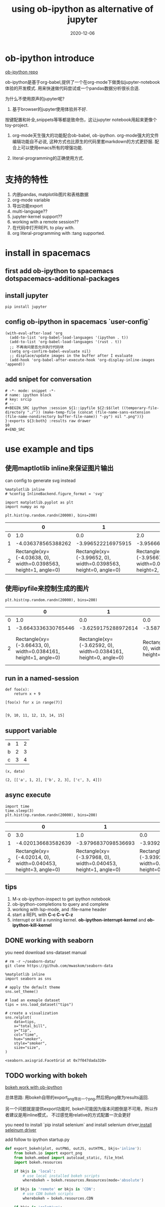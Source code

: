 #+STARTUP: content

#+HUGO_BASE_DIR: ../
#+HUGO_SECTION: post
#+HUGO_WEIGHT: auto
#+HUGO_AUTO_SET_LASTMOD: t

#+TITLE: using ob-ipython as alternative of jupyter
#+DATE: 2020-12-06
#+HUGO_TAGS: ob-ipython jupyter bokeh org-mode
#+HUGO_CATEGORIES: emacs


* ob-ipython introduce
  [[https://github.com/gregsexton/ob-ipython][ob-ipython repo]] 

  ob-ipython是基于org-babel,提供了一个在org-mode下做类似jupyter-notebook体验的开发模式.
  用来快速做代码尝试或一个pandas数据分析很长合适.

  为什么不使用原声的jupyter呢?
  1) 基于browser的jupyter使用体验并不好.
  按键配置和补全,snippets等等都是致命伤，这让jupyter notebook用起来更像个toy-project.
  
  1) org-mode天生强大的功能配合ob-babel, ob-ipython.
     org-mode强大的文件编辑功能自不必说, 这种方式也比原生的代码里套markdown的方式更舒服.
     配合上可以使用emacs所有的增强功能.
     
  2) literal-programming的正确使用方式.

* 支持的特性
  1) 内嵌pandas, matplotlib图片和表格数据
  2) org-mode variable
  3) 导出功能export
  4) multi-language??
  5) jupyter-kernel support??
  6) working with a remote session??
  7) 在代码中打开REPL to play with.
  8) org literal-programming with :tang supported.


* install in spacemacs

** first add *ob-ipython* to spacemacs *dotspacemacs-additional-packages*

   
** install jupyter
   #+begin_src shell
     pip install jupyter
   #+end_src

   
** config ob-ipython in spacemacs `user-config`
   #+begin_src elisp
     (with-eval-after-load 'org
       (add-to-list 'org-babel-load-languages '(ipython . t))
       (add-to-list 'org-babel-load-languages '(rust . t))
       ;; 不再询问是否允许执行代码块
       (setq org-confirm-babel-evaluate nil)
       ;; displace/update images in the buffer after I evaluate
       (add-hook 'org-babel-after-execute-hook 'org-display-inline-images 'append))
   #+end_src
   
** add snipet for conversation
   
   #+begin_src snippet
     # -*- mode: snippet -*-
     # name: ipython block
     # key: srcip
     # --
     ,#+BEGIN_SRC ipython :session ${1::ipyfile ${2:$$(let ((temporary-file-directory "./")) (make-temp-file (concat (file-name-sans-extension (file-name-nondirectory buffer-file-name)) "-py") nil ".png"))} }:exports ${3:both} :results raw drawer
     $0
     ,#+END_SRC
   #+end_src

* use example and tips
  
** 使用maptlotlib inline来保证图片输出
   
   can config to generate svg instead

   #+begin_src ipython :session :exports both :results raw drawer
     %matplotlib inline
     # %config InlineBackend.figure_format = 'svg'

     import matplotlib.pyplot as plt
     import numpy as np

     plt.hist(np.random.randn(20000), bins=200)
   #+end_src

   #+RESULTS:
   :results:
   # Out[4]:
   |    | 0                                                               | 1                                                               | 2                                                               | 3                                                               | 4                                                               | 5                                                              | 6                                                               | 7                                                               | 8                                                               | 9                                                               | 10                                                              | 11                                                              | 12                                                             | 13                                                              | 14                                                              | 15                                                              | 16                                                              | 17                                                              | 18                                                              | 19                                                              | 20                                                              | 21                                                             | 22                                                              | 23                                                              | 24                                                              | 25                                                              | 26                                                              | 27                                                              | 28                                                             | 29                                                              | 30                                                              | 31                                                              | 32                                                               | 33                                                               | 34                                                              | 35                                                              | 36                                                               | 37                                                               | 38                                                               | 39                                                               | 40                                                               | 41                                                               | 42                                                               | 43                                                               | 44                                                              | 45                                                               | 46                                                               | 47                                                               | 48                                                               | 49                                                               | 50                                                               | 51                                                              | 52                                                               | 53                                                               | 54                                                               | 55                                                               | 56                                                               | 57                                                               | 58                                                               | 59                                                               | 60                                                             | 61                                                               | 62                                                               | 63                                                                | 64                                                                | 65                                                                | 66                                                                | 67                                                              | 68                                                                | 69                                                                | 70                                                                | 71                                                                | 72                                                                | 73                                                                | 74                                                                | 75                                                                | 76                                                               | 77                                                                | 78                                                                 | 79                                                                 | 80                                                                 | 81                                                                 | 82                                                                 | 83                                                                 | 84                                                                 | 85                                                                 | 86                                                                 | 87                                                                 | 88                                                                | 89                                                                 | 90                                                                 | 91                                                                 | 92                                                                 | 93                                                                 | 94                                                                 | 95                                                                 | 96                                                                 | 97                                                                 | 98                                                                 | 99                                                                  | 100                                                                 | 101                                                                 | 102                                                               | 103                                                                | 104                                                               | 105                                                               | 106                                                               | 107                                                               | 108                                                               | 109                                                               | 110                                                              | 111                                                               | 112                                                               | 113                                                               | 114                                                               | 115                                                               | 116                                                               | 117                                                               | 118                                                               | 119                                                               | 120                                                               | 121                                                              | 122                                                               | 123                                                               | 124                                                               | 125                                                               | 126                                                               | 127                                                              | 128                                                              | 129                                                              | 130                                                              | 131                                                             | 132                                                              | 133                                                              | 134                                                              | 135                                                              | 136                                                              | 137                                                              | 138                                                             | 139                                                              | 140                                                              | 141                                                             | 142                                                             | 143                                                             | 144                                                             | 145                                                             | 146                                                             | 147                                                            | 148                                                             | 149                                                             | 150                                                             | 151                                                             | 152                                                             | 153                                                             | 154                                                            | 155                                                             | 156                                                             | 157                                                             | 158                                                             | 159                                                             | 160                                                             | 161                                                             | 162                                                             | 163                                                             | 164                                                            | 165                                                             | 166                                                             | 167                                                            | 168                                                            | 169                                                            | 170                                                            | 171                                                            | 172                                                            | 173                                                            | 174                                                            | 175                                                            | 176                                                            | 177                                                           | 178                                                            | 179                                                            | 180                                                            | 181                                                            | 182                                                            | 183                                                            | 184                                                            | 185                                                            | 186                                                           | 187                                                            | 188                                                            | 189                                                            | 190                                                            | 191                                                            | 192                                                            | 193                                                           | 194                                                            | 195                                                            | 196                                                            | 197                                                            | 198                                                            | 199                                                            |
   |----+-----------------------------------------------------------------+-----------------------------------------------------------------+-----------------------------------------------------------------+-----------------------------------------------------------------+-----------------------------------------------------------------+----------------------------------------------------------------+-----------------------------------------------------------------+-----------------------------------------------------------------+-----------------------------------------------------------------+-----------------------------------------------------------------+-----------------------------------------------------------------+-----------------------------------------------------------------+----------------------------------------------------------------+-----------------------------------------------------------------+-----------------------------------------------------------------+-----------------------------------------------------------------+-----------------------------------------------------------------+-----------------------------------------------------------------+-----------------------------------------------------------------+-----------------------------------------------------------------+-----------------------------------------------------------------+----------------------------------------------------------------+-----------------------------------------------------------------+-----------------------------------------------------------------+-----------------------------------------------------------------+-----------------------------------------------------------------+-----------------------------------------------------------------+-----------------------------------------------------------------+----------------------------------------------------------------+-----------------------------------------------------------------+-----------------------------------------------------------------+-----------------------------------------------------------------+------------------------------------------------------------------+------------------------------------------------------------------+-----------------------------------------------------------------+-----------------------------------------------------------------+------------------------------------------------------------------+------------------------------------------------------------------+------------------------------------------------------------------+------------------------------------------------------------------+------------------------------------------------------------------+------------------------------------------------------------------+------------------------------------------------------------------+------------------------------------------------------------------+-----------------------------------------------------------------+------------------------------------------------------------------+------------------------------------------------------------------+------------------------------------------------------------------+------------------------------------------------------------------+------------------------------------------------------------------+------------------------------------------------------------------+-----------------------------------------------------------------+------------------------------------------------------------------+------------------------------------------------------------------+------------------------------------------------------------------+------------------------------------------------------------------+------------------------------------------------------------------+------------------------------------------------------------------+------------------------------------------------------------------+------------------------------------------------------------------+----------------------------------------------------------------+------------------------------------------------------------------+------------------------------------------------------------------+-------------------------------------------------------------------+-------------------------------------------------------------------+-------------------------------------------------------------------+-------------------------------------------------------------------+-----------------------------------------------------------------+-------------------------------------------------------------------+-------------------------------------------------------------------+-------------------------------------------------------------------+-------------------------------------------------------------------+-------------------------------------------------------------------+-------------------------------------------------------------------+-------------------------------------------------------------------+-------------------------------------------------------------------+------------------------------------------------------------------+-------------------------------------------------------------------+--------------------------------------------------------------------+--------------------------------------------------------------------+--------------------------------------------------------------------+--------------------------------------------------------------------+--------------------------------------------------------------------+--------------------------------------------------------------------+--------------------------------------------------------------------+--------------------------------------------------------------------+--------------------------------------------------------------------+--------------------------------------------------------------------+-------------------------------------------------------------------+--------------------------------------------------------------------+--------------------------------------------------------------------+--------------------------------------------------------------------+--------------------------------------------------------------------+--------------------------------------------------------------------+--------------------------------------------------------------------+--------------------------------------------------------------------+--------------------------------------------------------------------+--------------------------------------------------------------------+--------------------------------------------------------------------+---------------------------------------------------------------------+---------------------------------------------------------------------+---------------------------------------------------------------------+-------------------------------------------------------------------+--------------------------------------------------------------------+-------------------------------------------------------------------+-------------------------------------------------------------------+-------------------------------------------------------------------+-------------------------------------------------------------------+-------------------------------------------------------------------+-------------------------------------------------------------------+------------------------------------------------------------------+-------------------------------------------------------------------+-------------------------------------------------------------------+-------------------------------------------------------------------+-------------------------------------------------------------------+-------------------------------------------------------------------+-------------------------------------------------------------------+-------------------------------------------------------------------+-------------------------------------------------------------------+-------------------------------------------------------------------+-------------------------------------------------------------------+------------------------------------------------------------------+-------------------------------------------------------------------+-------------------------------------------------------------------+-------------------------------------------------------------------+-------------------------------------------------------------------+-------------------------------------------------------------------+------------------------------------------------------------------+------------------------------------------------------------------+------------------------------------------------------------------+------------------------------------------------------------------+-----------------------------------------------------------------+------------------------------------------------------------------+------------------------------------------------------------------+------------------------------------------------------------------+------------------------------------------------------------------+------------------------------------------------------------------+------------------------------------------------------------------+-----------------------------------------------------------------+------------------------------------------------------------------+------------------------------------------------------------------+-----------------------------------------------------------------+-----------------------------------------------------------------+-----------------------------------------------------------------+-----------------------------------------------------------------+-----------------------------------------------------------------+-----------------------------------------------------------------+----------------------------------------------------------------+-----------------------------------------------------------------+-----------------------------------------------------------------+-----------------------------------------------------------------+-----------------------------------------------------------------+-----------------------------------------------------------------+-----------------------------------------------------------------+----------------------------------------------------------------+-----------------------------------------------------------------+-----------------------------------------------------------------+-----------------------------------------------------------------+-----------------------------------------------------------------+-----------------------------------------------------------------+-----------------------------------------------------------------+-----------------------------------------------------------------+-----------------------------------------------------------------+-----------------------------------------------------------------+----------------------------------------------------------------+-----------------------------------------------------------------+-----------------------------------------------------------------+----------------------------------------------------------------+----------------------------------------------------------------+----------------------------------------------------------------+----------------------------------------------------------------+----------------------------------------------------------------+----------------------------------------------------------------+----------------------------------------------------------------+----------------------------------------------------------------+----------------------------------------------------------------+----------------------------------------------------------------+---------------------------------------------------------------+----------------------------------------------------------------+----------------------------------------------------------------+----------------------------------------------------------------+----------------------------------------------------------------+----------------------------------------------------------------+----------------------------------------------------------------+----------------------------------------------------------------+----------------------------------------------------------------+---------------------------------------------------------------+----------------------------------------------------------------+----------------------------------------------------------------+----------------------------------------------------------------+----------------------------------------------------------------+----------------------------------------------------------------+----------------------------------------------------------------+---------------------------------------------------------------+----------------------------------------------------------------+----------------------------------------------------------------+----------------------------------------------------------------+----------------------------------------------------------------+----------------------------------------------------------------+----------------------------------------------------------------|
   |  0 | 1.0                                                             | 0.0                                                             | 2.0                                                             | 0.0                                                             | 0.0                                                             | 0.0                                                            | 1.0                                                             | 0.0                                                             | 0.0                                                             | 0.0                                                             | 0.0                                                             | 0.0                                                             | 0.0                                                            | 0.0                                                             | 2.0                                                             | 0.0                                                             | 3.0                                                             | 0.0                                                             | 1.0                                                             | 2.0                                                             | 3.0                                                             | 0.0                                                            | 0.0                                                             | 1.0                                                             | 1.0                                                             | 6.0                                                             | 2.0                                                             | 5.0                                                             | 5.0                                                            | 5.0                                                             | 3.0                                                             | 9.0                                                             | 12.0                                                             | 14.0                                                             | 9.0                                                             | 6.0                                                             | 11.0                                                             | 13.0                                                             | 14.0                                                             | 18.0                                                             | 20.0                                                             | 20.0                                                             | 25.0                                                             | 26.0                                                             | 19.0                                                            | 34.0                                                             | 26.0                                                             | 31.0                                                             | 46.0                                                             | 40.0                                                             | 41.0                                                             | 47.0                                                            | 58.0                                                             | 62.0                                                             | 55.0                                                             | 56.0                                                             | 73.0                                                             | 80.0                                                             | 57.0                                                             | 75.0                                                             | 88.0                                                           | 93.0                                                             | 98.0                                                             | 101.0                                                             | 124.0                                                             | 107.0                                                             | 119.0                                                             | 121.0                                                           | 132.0                                                             | 149.0                                                             | 160.0                                                             | 160.0                                                             | 168.0                                                             | 134.0                                                             | 191.0                                                             | 202.0                                                             | 213.0                                                            | 227.0                                                             | 226.0                                                              | 195.0                                                              | 223.0                                                              | 249.0                                                              | 229.0                                                              | 258.0                                                              | 258.0                                                              | 272.0                                                              | 262.0                                                              | 238.0                                                              | 264.0                                                             | 281.0                                                              | 293.0                                                              | 266.0                                                              | 272.0                                                              | 298.0                                                              | 318.0                                                              | 293.0                                                              | 335.0                                                              | 316.0                                                              | 307.0                                                              | 316.0                                                               | 361.0                                                               | 348.0                                                               | 313.0                                                             | 296.0                                                              | 306.0                                                             | 322.0                                                             | 306.0                                                             | 286.0                                                             | 321.0                                                             | 292.0                                                             | 295.0                                                            | 262.0                                                             | 306.0                                                             | 275.0                                                             | 260.0                                                             | 259.0                                                             | 287.0                                                             | 265.0                                                             | 242.0                                                             | 226.0                                                             | 239.0                                                             | 226.0                                                            | 193.0                                                             | 220.0                                                             | 191.0                                                             | 195.0                                                             | 192.0                                                             | 190.0                                                            | 190.0                                                            | 174.0                                                            | 159.0                                                            | 167.0                                                           | 159.0                                                            | 133.0                                                            | 124.0                                                            | 130.0                                                            | 123.0                                                            | 116.0                                                            | 111.0                                                           | 106.0                                                            | 101.0                                                            | 68.0                                                            | 76.0                                                            | 80.0                                                            | 56.0                                                            | 81.0                                                            | 48.0                                                            | 70.0                                                           | 50.0                                                            | 49.0                                                            | 44.0                                                            | 46.0                                                            | 45.0                                                            | 33.0                                                            | 35.0                                                           | 33.0                                                            | 26.0                                                            | 33.0                                                            | 26.0                                                            | 27.0                                                            | 18.0                                                            | 21.0                                                            | 19.0                                                            | 11.0                                                            | 6.0                                                            | 17.0                                                            | 28.0                                                            | 8.0                                                            | 7.0                                                            | 8.0                                                            | 11.0                                                           | 3.0                                                            | 7.0                                                            | 4.0                                                            | 6.0                                                            | 4.0                                                            | 3.0                                                            | 3.0                                                           | 3.0                                                            | 4.0                                                            | 1.0                                                            | 4.0                                                            | 1.0                                                            | 2.0                                                            | 0.0                                                            | 3.0                                                            | 1.0                                                           | 2.0                                                            | 0.0                                                            | 1.0                                                            | 0.0                                                            | 1.0                                                            | 2.0                                                            | 0.0                                                           | 0.0                                                            | 1.0                                                            | 0.0                                                            | 0.0                                                            | 0.0                                                            | 1.0                                                            |
   |  1 | -4.036378565388262                                              | -3.996522216975915                                              | -3.956665868563569                                              | -3.9168095201512227                                             | -3.8769531717388763                                             | -3.8370968233265303                                            | -3.797240474914184                                              | -3.7573841265018375                                             | -3.717527778089491                                              | -3.677671429677145                                              | -3.6378150812647987                                             | -3.5979587328524527                                             | -3.5581023844401063                                            | -3.51824603602776                                               | -3.4783896876154135                                             | -3.4385333392030675                                             | -3.398676990790721                                              | -3.3588206423783746                                             | -3.3189642939660287                                             | -3.2791079455536822                                             | -3.239251597141336                                              | -3.1993952487289894                                            | -3.1595389003166434                                             | -3.119682551904297                                              | -3.079826203491951                                              | -3.0399698550796046                                             | -3.000113506667258                                              | -2.9602571582549118                                             | -2.920400809842566                                             | -2.8805444614302194                                             | -2.8406881130178734                                             | -2.800831764605527                                              | -2.7609754161931805                                              | -2.721119067780834                                               | -2.6812627193684877                                             | -2.6414063709561417                                             | -2.6015500225437953                                              | -2.5616936741314493                                              | -2.521837325719103                                               | -2.4819809773067565                                              | -2.44212462889441                                                | -2.402268280482064                                               | -2.3624119320697177                                              | -2.3225555836573717                                              | -2.2826992352450253                                             | -2.242842886832679                                               | -2.2029865384203324                                              | -2.163130190007986                                               | -2.12327384159564                                                | -2.083417493183294                                               | -2.0435611447709476                                              | -2.003704796358601                                              | -1.9638484479462548                                              | -1.9239920995339088                                              | -1.8841357511215624                                              | -1.844279402709216                                               | -1.80442305429687                                                | -1.7645667058845236                                              | -1.7247103574721772                                              | -1.6848540090598307                                              | -1.6449976606474848                                            | -1.6051413122351383                                              | -1.565284963822792                                               | -1.525428615410446                                                | -1.4855722669980995                                               | -1.445715918585753                                                | -1.4058595701734071                                               | -1.3660032217610607                                             | -1.3261468733487143                                               | -1.2862905249363683                                               | -1.2464341765240219                                               | -1.2065778281116755                                               | -1.166721479699329                                                | -1.126865131286983                                                | -1.0870087828746366                                               | -1.0471524344622902                                               | -1.0072960860499443                                              | -0.9674397376375978                                               | -0.9275833892252514                                                | -0.8877270408129054                                                | -0.847870692400559                                                 | -0.8080143439882126                                                | -0.7681579955758666                                                | -0.7283016471635202                                                | -0.6884452987511738                                                | -0.6485889503388278                                                | -0.6087326019264814                                                | -0.568876253514135                                                 | -0.529019905101789                                                | -0.48916355668944256                                               | -0.44930720827709614                                               | -0.4094508598647497                                                | -0.36959451145240374                                               | -0.3297381630400573                                                | -0.2898818146277109                                                | -0.2500254662153649                                                | -0.2101691178030185                                                | -0.17031276939067208                                               | -0.1304564209783261                                                | -0.09060007256597968                                                | -0.05074372415363326                                                | -0.010887375741287286                                               | 0.028968972671059134                                              | 0.06882532108340556                                                | 0.10868166949575198                                               | 0.1485380179080984                                                | 0.18839436632044393                                               | 0.22825071473279035                                               | 0.26810706314513677                                               | 0.3079634115574832                                                | 0.3478197599698296                                               | 0.38767610838217603                                               | 0.42753245679452156                                               | 0.467388805206868                                                 | 0.5072451536192144                                                | 0.5471015020315608                                                | 0.5869578504439072                                                | 0.6268141988562537                                                | 0.6666705472686001                                                | 0.7065268956809456                                                | 0.746383244093292                                                 | 0.7862395925056385                                               | 0.8260959409179849                                                | 0.8659522893303313                                                | 0.9058086377426777                                                | 0.9456649861550233                                                | 0.9855213345673697                                                | 1.025377682979716                                                | 1.0652340313920625                                               | 1.105090379804409                                                | 1.1449467282167554                                               | 1.1848030766291018                                              | 1.2246594250414473                                               | 1.2645157734537937                                               | 1.3043721218661402                                               | 1.3442284702784866                                               | 1.384084818690833                                                | 1.4239411671031794                                               | 1.463797515515525                                               | 1.5036538639278714                                               | 1.5435102123402178                                               | 1.5833665607525642                                              | 1.6232229091649106                                              | 1.663079257577257                                               | 1.7029356059896035                                              | 1.742791954401949                                               | 1.7826483028142954                                              | 1.8225046512266418                                             | 1.8623609996389883                                              | 1.9022173480513347                                              | 1.942073696463681                                               | 1.9819300448760266                                              | 2.021786393288373                                               | 2.0616427417007195                                              | 2.101499090113066                                              | 2.1413554385254123                                              | 2.1812117869377587                                              | 2.2210681353501043                                              | 2.2609244837624507                                              | 2.300780832174797                                               | 2.3406371805871435                                              | 2.38049352899949                                                | 2.4203498774118364                                              | 2.460206225824183                                               | 2.5000625742365283                                             | 2.5399189226488748                                              | 2.579775271061221                                               | 2.6196316194735676                                             | 2.659487967885914                                              | 2.6993443162982604                                             | 2.739200664710606                                              | 2.7790570131229524                                             | 2.818913361535299                                              | 2.8587697099476452                                             | 2.8986260583599917                                             | 2.938482406772338                                              | 2.9783387551846836                                             | 3.01819510359703                                              | 3.0580514520093764                                             | 3.097907800421723                                              | 3.1377641488340693                                             | 3.1776204972464157                                             | 3.217476845658762                                              | 3.2573331940711077                                             | 3.297189542483454                                              | 3.3370458908958005                                             | 3.376902239308147                                             | 3.4167585877204933                                             | 3.4566149361328398                                             | 3.4964712845451853                                             | 3.5363276329575317                                             | 3.576183981369878                                              | 3.6160403297822246                                             | 3.655896678194571                                             | 3.6957530266069174                                             | 3.735609375019264                                              | 3.7754657234316094                                             | 3.8153220718439558                                             | 3.855178420256302                                              | 3.8950347686686486                                             |
   |  2 | Rectangle(xy=(-4.03638, 0), width=0.0398563, height=1, angle=0) | Rectangle(xy=(-3.99652, 0), width=0.0398563, height=0, angle=0) | Rectangle(xy=(-3.95667, 0), width=0.0398563, height=2, angle=0) | Rectangle(xy=(-3.91681, 0), width=0.0398563, height=0, angle=0) | Rectangle(xy=(-3.87695, 0), width=0.0398563, height=0, angle=0) | Rectangle(xy=(-3.8371, 0), width=0.0398563, height=0, angle=0) | Rectangle(xy=(-3.79724, 0), width=0.0398563, height=1, angle=0) | Rectangle(xy=(-3.75738, 0), width=0.0398563, height=0, angle=0) | Rectangle(xy=(-3.71753, 0), width=0.0398563, height=0, angle=0) | Rectangle(xy=(-3.67767, 0), width=0.0398563, height=0, angle=0) | Rectangle(xy=(-3.63782, 0), width=0.0398563, height=0, angle=0) | Rectangle(xy=(-3.59796, 0), width=0.0398563, height=0, angle=0) | Rectangle(xy=(-3.5581, 0), width=0.0398563, height=0, angle=0) | Rectangle(xy=(-3.51825, 0), width=0.0398563, height=0, angle=0) | Rectangle(xy=(-3.47839, 0), width=0.0398563, height=2, angle=0) | Rectangle(xy=(-3.43853, 0), width=0.0398563, height=0, angle=0) | Rectangle(xy=(-3.39868, 0), width=0.0398563, height=3, angle=0) | Rectangle(xy=(-3.35882, 0), width=0.0398563, height=0, angle=0) | Rectangle(xy=(-3.31896, 0), width=0.0398563, height=1, angle=0) | Rectangle(xy=(-3.27911, 0), width=0.0398563, height=2, angle=0) | Rectangle(xy=(-3.23925, 0), width=0.0398563, height=3, angle=0) | Rectangle(xy=(-3.1994, 0), width=0.0398563, height=0, angle=0) | Rectangle(xy=(-3.15954, 0), width=0.0398563, height=0, angle=0) | Rectangle(xy=(-3.11968, 0), width=0.0398563, height=1, angle=0) | Rectangle(xy=(-3.07983, 0), width=0.0398563, height=1, angle=0) | Rectangle(xy=(-3.03997, 0), width=0.0398563, height=6, angle=0) | Rectangle(xy=(-3.00011, 0), width=0.0398563, height=2, angle=0) | Rectangle(xy=(-2.96026, 0), width=0.0398563, height=5, angle=0) | Rectangle(xy=(-2.9204, 0), width=0.0398563, height=5, angle=0) | Rectangle(xy=(-2.88054, 0), width=0.0398563, height=5, angle=0) | Rectangle(xy=(-2.84069, 0), width=0.0398563, height=3, angle=0) | Rectangle(xy=(-2.80083, 0), width=0.0398563, height=9, angle=0) | Rectangle(xy=(-2.76098, 0), width=0.0398563, height=12, angle=0) | Rectangle(xy=(-2.72112, 0), width=0.0398563, height=14, angle=0) | Rectangle(xy=(-2.68126, 0), width=0.0398563, height=9, angle=0) | Rectangle(xy=(-2.64141, 0), width=0.0398563, height=6, angle=0) | Rectangle(xy=(-2.60155, 0), width=0.0398563, height=11, angle=0) | Rectangle(xy=(-2.56169, 0), width=0.0398563, height=13, angle=0) | Rectangle(xy=(-2.52184, 0), width=0.0398563, height=14, angle=0) | Rectangle(xy=(-2.48198, 0), width=0.0398563, height=18, angle=0) | Rectangle(xy=(-2.44212, 0), width=0.0398563, height=20, angle=0) | Rectangle(xy=(-2.40227, 0), width=0.0398563, height=20, angle=0) | Rectangle(xy=(-2.36241, 0), width=0.0398563, height=25, angle=0) | Rectangle(xy=(-2.32256, 0), width=0.0398563, height=26, angle=0) | Rectangle(xy=(-2.2827, 0), width=0.0398563, height=19, angle=0) | Rectangle(xy=(-2.24284, 0), width=0.0398563, height=34, angle=0) | Rectangle(xy=(-2.20299, 0), width=0.0398563, height=26, angle=0) | Rectangle(xy=(-2.16313, 0), width=0.0398563, height=31, angle=0) | Rectangle(xy=(-2.12327, 0), width=0.0398563, height=46, angle=0) | Rectangle(xy=(-2.08342, 0), width=0.0398563, height=40, angle=0) | Rectangle(xy=(-2.04356, 0), width=0.0398563, height=41, angle=0) | Rectangle(xy=(-2.0037, 0), width=0.0398563, height=47, angle=0) | Rectangle(xy=(-1.96385, 0), width=0.0398563, height=58, angle=0) | Rectangle(xy=(-1.92399, 0), width=0.0398563, height=62, angle=0) | Rectangle(xy=(-1.88414, 0), width=0.0398563, height=55, angle=0) | Rectangle(xy=(-1.84428, 0), width=0.0398563, height=56, angle=0) | Rectangle(xy=(-1.80442, 0), width=0.0398563, height=73, angle=0) | Rectangle(xy=(-1.76457, 0), width=0.0398563, height=80, angle=0) | Rectangle(xy=(-1.72471, 0), width=0.0398563, height=57, angle=0) | Rectangle(xy=(-1.68485, 0), width=0.0398563, height=75, angle=0) | Rectangle(xy=(-1.645, 0), width=0.0398563, height=88, angle=0) | Rectangle(xy=(-1.60514, 0), width=0.0398563, height=93, angle=0) | Rectangle(xy=(-1.56528, 0), width=0.0398563, height=98, angle=0) | Rectangle(xy=(-1.52543, 0), width=0.0398563, height=101, angle=0) | Rectangle(xy=(-1.48557, 0), width=0.0398563, height=124, angle=0) | Rectangle(xy=(-1.44572, 0), width=0.0398563, height=107, angle=0) | Rectangle(xy=(-1.40586, 0), width=0.0398563, height=119, angle=0) | Rectangle(xy=(-1.366, 0), width=0.0398563, height=121, angle=0) | Rectangle(xy=(-1.32615, 0), width=0.0398563, height=132, angle=0) | Rectangle(xy=(-1.28629, 0), width=0.0398563, height=149, angle=0) | Rectangle(xy=(-1.24643, 0), width=0.0398563, height=160, angle=0) | Rectangle(xy=(-1.20658, 0), width=0.0398563, height=160, angle=0) | Rectangle(xy=(-1.16672, 0), width=0.0398563, height=168, angle=0) | Rectangle(xy=(-1.12687, 0), width=0.0398563, height=134, angle=0) | Rectangle(xy=(-1.08701, 0), width=0.0398563, height=191, angle=0) | Rectangle(xy=(-1.04715, 0), width=0.0398563, height=202, angle=0) | Rectangle(xy=(-1.0073, 0), width=0.0398563, height=213, angle=0) | Rectangle(xy=(-0.96744, 0), width=0.0398563, height=227, angle=0) | Rectangle(xy=(-0.927583, 0), width=0.0398563, height=226, angle=0) | Rectangle(xy=(-0.887727, 0), width=0.0398563, height=195, angle=0) | Rectangle(xy=(-0.847871, 0), width=0.0398563, height=223, angle=0) | Rectangle(xy=(-0.808014, 0), width=0.0398563, height=249, angle=0) | Rectangle(xy=(-0.768158, 0), width=0.0398563, height=229, angle=0) | Rectangle(xy=(-0.728302, 0), width=0.0398563, height=258, angle=0) | Rectangle(xy=(-0.688445, 0), width=0.0398563, height=258, angle=0) | Rectangle(xy=(-0.648589, 0), width=0.0398563, height=272, angle=0) | Rectangle(xy=(-0.608733, 0), width=0.0398563, height=262, angle=0) | Rectangle(xy=(-0.568876, 0), width=0.0398563, height=238, angle=0) | Rectangle(xy=(-0.52902, 0), width=0.0398563, height=264, angle=0) | Rectangle(xy=(-0.489164, 0), width=0.0398563, height=281, angle=0) | Rectangle(xy=(-0.449307, 0), width=0.0398563, height=293, angle=0) | Rectangle(xy=(-0.409451, 0), width=0.0398563, height=266, angle=0) | Rectangle(xy=(-0.369595, 0), width=0.0398563, height=272, angle=0) | Rectangle(xy=(-0.329738, 0), width=0.0398563, height=298, angle=0) | Rectangle(xy=(-0.289882, 0), width=0.0398563, height=318, angle=0) | Rectangle(xy=(-0.250025, 0), width=0.0398563, height=293, angle=0) | Rectangle(xy=(-0.210169, 0), width=0.0398563, height=335, angle=0) | Rectangle(xy=(-0.170313, 0), width=0.0398563, height=316, angle=0) | Rectangle(xy=(-0.130456, 0), width=0.0398563, height=307, angle=0) | Rectangle(xy=(-0.0906001, 0), width=0.0398563, height=316, angle=0) | Rectangle(xy=(-0.0507437, 0), width=0.0398563, height=361, angle=0) | Rectangle(xy=(-0.0108874, 0), width=0.0398563, height=348, angle=0) | Rectangle(xy=(0.028969, 0), width=0.0398563, height=313, angle=0) | Rectangle(xy=(0.0688253, 0), width=0.0398563, height=296, angle=0) | Rectangle(xy=(0.108682, 0), width=0.0398563, height=306, angle=0) | Rectangle(xy=(0.148538, 0), width=0.0398563, height=322, angle=0) | Rectangle(xy=(0.188394, 0), width=0.0398563, height=306, angle=0) | Rectangle(xy=(0.228251, 0), width=0.0398563, height=286, angle=0) | Rectangle(xy=(0.268107, 0), width=0.0398563, height=321, angle=0) | Rectangle(xy=(0.307963, 0), width=0.0398563, height=292, angle=0) | Rectangle(xy=(0.34782, 0), width=0.0398563, height=295, angle=0) | Rectangle(xy=(0.387676, 0), width=0.0398563, height=262, angle=0) | Rectangle(xy=(0.427532, 0), width=0.0398563, height=306, angle=0) | Rectangle(xy=(0.467389, 0), width=0.0398563, height=275, angle=0) | Rectangle(xy=(0.507245, 0), width=0.0398563, height=260, angle=0) | Rectangle(xy=(0.547102, 0), width=0.0398563, height=259, angle=0) | Rectangle(xy=(0.586958, 0), width=0.0398563, height=287, angle=0) | Rectangle(xy=(0.626814, 0), width=0.0398563, height=265, angle=0) | Rectangle(xy=(0.666671, 0), width=0.0398563, height=242, angle=0) | Rectangle(xy=(0.706527, 0), width=0.0398563, height=226, angle=0) | Rectangle(xy=(0.746383, 0), width=0.0398563, height=239, angle=0) | Rectangle(xy=(0.78624, 0), width=0.0398563, height=226, angle=0) | Rectangle(xy=(0.826096, 0), width=0.0398563, height=193, angle=0) | Rectangle(xy=(0.865952, 0), width=0.0398563, height=220, angle=0) | Rectangle(xy=(0.905809, 0), width=0.0398563, height=191, angle=0) | Rectangle(xy=(0.945665, 0), width=0.0398563, height=195, angle=0) | Rectangle(xy=(0.985521, 0), width=0.0398563, height=192, angle=0) | Rectangle(xy=(1.02538, 0), width=0.0398563, height=190, angle=0) | Rectangle(xy=(1.06523, 0), width=0.0398563, height=190, angle=0) | Rectangle(xy=(1.10509, 0), width=0.0398563, height=174, angle=0) | Rectangle(xy=(1.14495, 0), width=0.0398563, height=159, angle=0) | Rectangle(xy=(1.1848, 0), width=0.0398563, height=167, angle=0) | Rectangle(xy=(1.22466, 0), width=0.0398563, height=159, angle=0) | Rectangle(xy=(1.26452, 0), width=0.0398563, height=133, angle=0) | Rectangle(xy=(1.30437, 0), width=0.0398563, height=124, angle=0) | Rectangle(xy=(1.34423, 0), width=0.0398563, height=130, angle=0) | Rectangle(xy=(1.38408, 0), width=0.0398563, height=123, angle=0) | Rectangle(xy=(1.42394, 0), width=0.0398563, height=116, angle=0) | Rectangle(xy=(1.4638, 0), width=0.0398563, height=111, angle=0) | Rectangle(xy=(1.50365, 0), width=0.0398563, height=106, angle=0) | Rectangle(xy=(1.54351, 0), width=0.0398563, height=101, angle=0) | Rectangle(xy=(1.58337, 0), width=0.0398563, height=68, angle=0) | Rectangle(xy=(1.62322, 0), width=0.0398563, height=76, angle=0) | Rectangle(xy=(1.66308, 0), width=0.0398563, height=80, angle=0) | Rectangle(xy=(1.70294, 0), width=0.0398563, height=56, angle=0) | Rectangle(xy=(1.74279, 0), width=0.0398563, height=81, angle=0) | Rectangle(xy=(1.78265, 0), width=0.0398563, height=48, angle=0) | Rectangle(xy=(1.8225, 0), width=0.0398563, height=70, angle=0) | Rectangle(xy=(1.86236, 0), width=0.0398563, height=50, angle=0) | Rectangle(xy=(1.90222, 0), width=0.0398563, height=49, angle=0) | Rectangle(xy=(1.94207, 0), width=0.0398563, height=44, angle=0) | Rectangle(xy=(1.98193, 0), width=0.0398563, height=46, angle=0) | Rectangle(xy=(2.02179, 0), width=0.0398563, height=45, angle=0) | Rectangle(xy=(2.06164, 0), width=0.0398563, height=33, angle=0) | Rectangle(xy=(2.1015, 0), width=0.0398563, height=35, angle=0) | Rectangle(xy=(2.14136, 0), width=0.0398563, height=33, angle=0) | Rectangle(xy=(2.18121, 0), width=0.0398563, height=26, angle=0) | Rectangle(xy=(2.22107, 0), width=0.0398563, height=33, angle=0) | Rectangle(xy=(2.26092, 0), width=0.0398563, height=26, angle=0) | Rectangle(xy=(2.30078, 0), width=0.0398563, height=27, angle=0) | Rectangle(xy=(2.34064, 0), width=0.0398563, height=18, angle=0) | Rectangle(xy=(2.38049, 0), width=0.0398563, height=21, angle=0) | Rectangle(xy=(2.42035, 0), width=0.0398563, height=19, angle=0) | Rectangle(xy=(2.46021, 0), width=0.0398563, height=11, angle=0) | Rectangle(xy=(2.50006, 0), width=0.0398563, height=6, angle=0) | Rectangle(xy=(2.53992, 0), width=0.0398563, height=17, angle=0) | Rectangle(xy=(2.57978, 0), width=0.0398563, height=28, angle=0) | Rectangle(xy=(2.61963, 0), width=0.0398563, height=8, angle=0) | Rectangle(xy=(2.65949, 0), width=0.0398563, height=7, angle=0) | Rectangle(xy=(2.69934, 0), width=0.0398563, height=8, angle=0) | Rectangle(xy=(2.7392, 0), width=0.0398563, height=11, angle=0) | Rectangle(xy=(2.77906, 0), width=0.0398563, height=3, angle=0) | Rectangle(xy=(2.81891, 0), width=0.0398563, height=7, angle=0) | Rectangle(xy=(2.85877, 0), width=0.0398563, height=4, angle=0) | Rectangle(xy=(2.89863, 0), width=0.0398563, height=6, angle=0) | Rectangle(xy=(2.93848, 0), width=0.0398563, height=4, angle=0) | Rectangle(xy=(2.97834, 0), width=0.0398563, height=3, angle=0) | Rectangle(xy=(3.0182, 0), width=0.0398563, height=3, angle=0) | Rectangle(xy=(3.05805, 0), width=0.0398563, height=3, angle=0) | Rectangle(xy=(3.09791, 0), width=0.0398563, height=4, angle=0) | Rectangle(xy=(3.13776, 0), width=0.0398563, height=1, angle=0) | Rectangle(xy=(3.17762, 0), width=0.0398563, height=4, angle=0) | Rectangle(xy=(3.21748, 0), width=0.0398563, height=1, angle=0) | Rectangle(xy=(3.25733, 0), width=0.0398563, height=2, angle=0) | Rectangle(xy=(3.29719, 0), width=0.0398563, height=0, angle=0) | Rectangle(xy=(3.33705, 0), width=0.0398563, height=3, angle=0) | Rectangle(xy=(3.3769, 0), width=0.0398563, height=1, angle=0) | Rectangle(xy=(3.41676, 0), width=0.0398563, height=2, angle=0) | Rectangle(xy=(3.45661, 0), width=0.0398563, height=0, angle=0) | Rectangle(xy=(3.49647, 0), width=0.0398563, height=1, angle=0) | Rectangle(xy=(3.53633, 0), width=0.0398563, height=0, angle=0) | Rectangle(xy=(3.57618, 0), width=0.0398563, height=1, angle=0) | Rectangle(xy=(3.61604, 0), width=0.0398563, height=2, angle=0) | Rectangle(xy=(3.6559, 0), width=0.0398563, height=0, angle=0) | Rectangle(xy=(3.69575, 0), width=0.0398563, height=0, angle=0) | Rectangle(xy=(3.73561, 0), width=0.0398563, height=1, angle=0) | Rectangle(xy=(3.77547, 0), width=0.0398563, height=0, angle=0) | Rectangle(xy=(3.81532, 0), width=0.0398563, height=0, angle=0) | Rectangle(xy=(3.85518, 0), width=0.0398563, height=0, angle=0) | Rectangle(xy=(3.89503, 0), width=0.0398563, height=1, angle=0) |
   [[file:./obipy-resources/C0uXYr.png]]
   :end:

** 使用ipyfile来控制生成的图片
   #+begin_src ipython :session :ipyfile /tmp/image.png :exports both :results raw drawer
     plt.hist(np.random.randn(20000), bins=200)
   #+end_src

   #+RESULTS:
   :results:
   # Out[5]:
   |    | 0                                                               | 1                                                               | 2                                                              | 3                                                               | 4                                                               | 5                                                               | 6                                                               | 7                                                               | 8                                                             | 9                                                               | 10                                                              | 11                                                              | 12                                                              | 13                                                              | 14                                                              | 15                                                              | 16                                                              | 17                                                              | 18                                                              | 19                                                              | 20                                                              | 21                                                             | 22                                                              | 23                                                              | 24                                                              | 25                                                              | 26                                                               | 27                                                              | 28                                                              | 29                                                               | 30                                                               | 31                                                               | 32                                                               | 33                                                              | 34                                                               | 35                                                               | 36                                                               | 37                                                               | 38                                                               | 39                                                               | 40                                                               | 41                                                               | 42                                                               | 43                                                               | 44                                                               | 45                                                               | 46                                                               | 47                                                               | 48                                                               | 49                                                               | 50                                                               | 51                                                               | 52                                                              | 53                                                               | 54                                                               | 55                                                               | 56                                                               | 57                                                                | 58                                                               | 59                                                                | 60                                                                | 61                                                                | 62                                                                | 63                                                                | 64                                                               | 65                                                                | 66                                                                | 67                                                                | 68                                                                | 69                                                                | 70                                                                 | 71                                                                | 72                                                                 | 73                                                                 | 74                                                                 | 75                                                                 | 76                                                                | 77                                                                 | 78                                                                 | 79                                                                 | 80                                                                 | 81                                                                 | 82                                                                 | 83                                                                 | 84                                                                 | 85                                                                 | 86                                                                 | 87                                                                 | 88                                                                 | 89                                                               | 90                                                                 | 91                                                                 | 92                                                                 | 93                                                                  | 94                                                                  | 95                                                                  | 96                                                                 | 97                                                                 | 98                                                                | 99                                                                | 100                                                               | 101                                                               | 102                                                               | 103                                                               | 104                                                               | 105                                                               | 106                                                               | 107                                                              | 108                                                               | 109                                                               | 110                                                               | 111                                                               | 112                                                              | 113                                                               | 114                                                               | 115                                                               | 116                                                               | 117                                                               | 118                                                               | 119                                                               | 120                                                               | 121                                                               | 122                                                              | 123                                                              | 124                                                              | 125                                                              | 126                                                             | 127                                                              | 128                                                              | 129                                                              | 130                                                              | 131                                                              | 132                                                              | 133                                                             | 134                                                             | 135                                                              | 136                                                              | 137                                                             | 138                                                             | 139                                                            | 140                                                             | 141                                                             | 142                                                             | 143                                                             | 144                                                             | 145                                                           | 146                                                             | 147                                                             | 148                                                             | 149                                                             | 150                                                             | 151                                                            | 152                                                             | 153                                                             | 154                                                             | 155                                                             | 156                                                             | 157                                                             | 158                                                             | 159                                                             | 160                                                             | 161                                                             | 162                                                             | 163                                                             | 164                                                            | 165                                                            | 166                                                            | 167                                                            | 168                                                            | 169                                                            | 170                                                           | 171                                                            | 172                                                            | 173                                                            | 174                                                            | 175                                                            | 176                                                           | 177                                                            | 178                                                            | 179                                                            | 180                                                            | 181                                                            | 182                                                           | 183                                                            | 184                                                            | 185                                                            | 186                                                            | 187                                                            | 188                                                            | 189                                                            | 190                                                            | 191                                                            | 192                                                            | 193                                                            | 194                                                            | 195                                                            | 196                                                            | 197                                                            | 198                                                            | 199                                                            |
   |----+-----------------------------------------------------------------+-----------------------------------------------------------------+----------------------------------------------------------------+-----------------------------------------------------------------+-----------------------------------------------------------------+-----------------------------------------------------------------+-----------------------------------------------------------------+-----------------------------------------------------------------+---------------------------------------------------------------+-----------------------------------------------------------------+-----------------------------------------------------------------+-----------------------------------------------------------------+-----------------------------------------------------------------+-----------------------------------------------------------------+-----------------------------------------------------------------+-----------------------------------------------------------------+-----------------------------------------------------------------+-----------------------------------------------------------------+-----------------------------------------------------------------+-----------------------------------------------------------------+-----------------------------------------------------------------+----------------------------------------------------------------+-----------------------------------------------------------------+-----------------------------------------------------------------+-----------------------------------------------------------------+-----------------------------------------------------------------+------------------------------------------------------------------+-----------------------------------------------------------------+-----------------------------------------------------------------+------------------------------------------------------------------+------------------------------------------------------------------+------------------------------------------------------------------+------------------------------------------------------------------+-----------------------------------------------------------------+------------------------------------------------------------------+------------------------------------------------------------------+------------------------------------------------------------------+------------------------------------------------------------------+------------------------------------------------------------------+------------------------------------------------------------------+------------------------------------------------------------------+------------------------------------------------------------------+------------------------------------------------------------------+------------------------------------------------------------------+------------------------------------------------------------------+------------------------------------------------------------------+------------------------------------------------------------------+------------------------------------------------------------------+------------------------------------------------------------------+------------------------------------------------------------------+------------------------------------------------------------------+------------------------------------------------------------------+-----------------------------------------------------------------+------------------------------------------------------------------+------------------------------------------------------------------+------------------------------------------------------------------+------------------------------------------------------------------+-------------------------------------------------------------------+------------------------------------------------------------------+-------------------------------------------------------------------+-------------------------------------------------------------------+-------------------------------------------------------------------+-------------------------------------------------------------------+-------------------------------------------------------------------+------------------------------------------------------------------+-------------------------------------------------------------------+-------------------------------------------------------------------+-------------------------------------------------------------------+-------------------------------------------------------------------+-------------------------------------------------------------------+--------------------------------------------------------------------+-------------------------------------------------------------------+--------------------------------------------------------------------+--------------------------------------------------------------------+--------------------------------------------------------------------+--------------------------------------------------------------------+-------------------------------------------------------------------+--------------------------------------------------------------------+--------------------------------------------------------------------+--------------------------------------------------------------------+--------------------------------------------------------------------+--------------------------------------------------------------------+--------------------------------------------------------------------+--------------------------------------------------------------------+--------------------------------------------------------------------+--------------------------------------------------------------------+--------------------------------------------------------------------+--------------------------------------------------------------------+--------------------------------------------------------------------+------------------------------------------------------------------+--------------------------------------------------------------------+--------------------------------------------------------------------+--------------------------------------------------------------------+---------------------------------------------------------------------+---------------------------------------------------------------------+---------------------------------------------------------------------+--------------------------------------------------------------------+--------------------------------------------------------------------+-------------------------------------------------------------------+-------------------------------------------------------------------+-------------------------------------------------------------------+-------------------------------------------------------------------+-------------------------------------------------------------------+-------------------------------------------------------------------+-------------------------------------------------------------------+-------------------------------------------------------------------+-------------------------------------------------------------------+------------------------------------------------------------------+-------------------------------------------------------------------+-------------------------------------------------------------------+-------------------------------------------------------------------+-------------------------------------------------------------------+------------------------------------------------------------------+-------------------------------------------------------------------+-------------------------------------------------------------------+-------------------------------------------------------------------+-------------------------------------------------------------------+-------------------------------------------------------------------+-------------------------------------------------------------------+-------------------------------------------------------------------+-------------------------------------------------------------------+-------------------------------------------------------------------+------------------------------------------------------------------+------------------------------------------------------------------+------------------------------------------------------------------+------------------------------------------------------------------+-----------------------------------------------------------------+------------------------------------------------------------------+------------------------------------------------------------------+------------------------------------------------------------------+------------------------------------------------------------------+------------------------------------------------------------------+------------------------------------------------------------------+-----------------------------------------------------------------+-----------------------------------------------------------------+------------------------------------------------------------------+------------------------------------------------------------------+-----------------------------------------------------------------+-----------------------------------------------------------------+----------------------------------------------------------------+-----------------------------------------------------------------+-----------------------------------------------------------------+-----------------------------------------------------------------+-----------------------------------------------------------------+-----------------------------------------------------------------+---------------------------------------------------------------+-----------------------------------------------------------------+-----------------------------------------------------------------+-----------------------------------------------------------------+-----------------------------------------------------------------+-----------------------------------------------------------------+----------------------------------------------------------------+-----------------------------------------------------------------+-----------------------------------------------------------------+-----------------------------------------------------------------+-----------------------------------------------------------------+-----------------------------------------------------------------+-----------------------------------------------------------------+-----------------------------------------------------------------+-----------------------------------------------------------------+-----------------------------------------------------------------+-----------------------------------------------------------------+-----------------------------------------------------------------+-----------------------------------------------------------------+----------------------------------------------------------------+----------------------------------------------------------------+----------------------------------------------------------------+----------------------------------------------------------------+----------------------------------------------------------------+----------------------------------------------------------------+---------------------------------------------------------------+----------------------------------------------------------------+----------------------------------------------------------------+----------------------------------------------------------------+----------------------------------------------------------------+----------------------------------------------------------------+---------------------------------------------------------------+----------------------------------------------------------------+----------------------------------------------------------------+----------------------------------------------------------------+----------------------------------------------------------------+----------------------------------------------------------------+---------------------------------------------------------------+----------------------------------------------------------------+----------------------------------------------------------------+----------------------------------------------------------------+----------------------------------------------------------------+----------------------------------------------------------------+----------------------------------------------------------------+----------------------------------------------------------------+----------------------------------------------------------------+----------------------------------------------------------------+----------------------------------------------------------------+----------------------------------------------------------------+----------------------------------------------------------------+----------------------------------------------------------------+----------------------------------------------------------------+----------------------------------------------------------------+----------------------------------------------------------------+----------------------------------------------------------------|
   |  0 | 1.0                                                             | 0.0                                                             | 0.0                                                            | 0.0                                                             | 0.0                                                             | 0.0                                                             | 0.0                                                             | 0.0                                                             | 2.0                                                           | 1.0                                                             | 0.0                                                             | 3.0                                                             | 1.0                                                             | 2.0                                                             | 2.0                                                             | 5.0                                                             | 4.0                                                             | 5.0                                                             | 5.0                                                             | 4.0                                                             | 7.0                                                             | 8.0                                                            | 9.0                                                             | 4.0                                                             | 9.0                                                             | 8.0                                                             | 11.0                                                             | 11.0                                                            | 9.0                                                             | 11.0                                                             | 14.0                                                             | 21.0                                                             | 14.0                                                             | 17.0                                                            | 18.0                                                             | 27.0                                                             | 27.0                                                             | 34.0                                                             | 26.0                                                             | 29.0                                                             | 41.0                                                             | 32.0                                                             | 49.0                                                             | 41.0                                                             | 44.0                                                             | 41.0                                                             | 47.0                                                             | 49.0                                                             | 51.0                                                             | 56.0                                                             | 76.0                                                             | 79.0                                                             | 82.0                                                            | 86.0                                                             | 89.0                                                             | 91.0                                                             | 97.0                                                             | 118.0                                                             | 107.0                                                            | 111.0                                                             | 126.0                                                             | 127.0                                                             | 128.0                                                             | 151.0                                                             | 156.0                                                            | 156.0                                                             | 137.0                                                             | 159.0                                                             | 164.0                                                             | 210.0                                                             | 206.0                                                              | 200.0                                                             | 211.0                                                              | 206.0                                                              | 200.0                                                              | 210.0                                                              | 278.0                                                             | 251.0                                                              | 255.0                                                              | 280.0                                                              | 272.0                                                              | 246.0                                                              | 268.0                                                              | 283.0                                                              | 266.0                                                              | 294.0                                                              | 300.0                                                              | 309.0                                                              | 303.0                                                              | 308.0                                                            | 303.0                                                              | 311.0                                                              | 288.0                                                              | 283.0                                                               | 300.0                                                               | 307.0                                                               | 315.0                                                              | 300.0                                                              | 292.0                                                             | 293.0                                                             | 280.0                                                             | 291.0                                                             | 277.0                                                             | 280.0                                                             | 261.0                                                             | 279.0                                                             | 283.0                                                             | 299.0                                                            | 276.0                                                             | 254.0                                                             | 275.0                                                             | 243.0                                                             | 269.0                                                            | 242.0                                                             | 234.0                                                             | 239.0                                                             | 203.0                                                             | 230.0                                                             | 205.0                                                             | 178.0                                                             | 205.0                                                             | 195.0                                                             | 166.0                                                            | 168.0                                                            | 172.0                                                            | 167.0                                                            | 168.0                                                           | 156.0                                                            | 144.0                                                            | 119.0                                                            | 129.0                                                            | 114.0                                                            | 103.0                                                            | 91.0                                                            | 95.0                                                            | 101.0                                                            | 101.0                                                            | 81.0                                                            | 74.0                                                            | 73.0                                                           | 69.0                                                            | 66.0                                                            | 57.0                                                            | 66.0                                                            | 53.0                                                            | 42.0                                                          | 44.0                                                            | 44.0                                                            | 35.0                                                            | 38.0                                                            | 28.0                                                            | 39.0                                                           | 38.0                                                            | 25.0                                                            | 22.0                                                            | 16.0                                                            | 21.0                                                            | 19.0                                                            | 19.0                                                            | 13.0                                                            | 16.0                                                            | 12.0                                                            | 14.0                                                            | 15.0                                                            | 9.0                                                            | 8.0                                                            | 7.0                                                            | 6.0                                                            | 4.0                                                            | 5.0                                                            | 4.0                                                           | 4.0                                                            | 3.0                                                            | 5.0                                                            | 3.0                                                            | 2.0                                                            | 2.0                                                           | 2.0                                                            | 0.0                                                            | 2.0                                                            | 2.0                                                            | 2.0                                                            | 2.0                                                           | 1.0                                                            | 0.0                                                            | 1.0                                                            | 0.0                                                            | 0.0                                                            | 1.0                                                            | 1.0                                                            | 0.0                                                            | 2.0                                                            | 1.0                                                            | 1.0                                                            | 0.0                                                            | 0.0                                                            | 0.0                                                            | 0.0                                                            | 0.0                                                            | 1.0                                                            |
   |  1 | -3.6643336330765446                                             | -3.6259175288972614                                             | -3.5875014247179777                                            | -3.5490853205386945                                             | -3.5106692163594113                                             | -3.4722531121801277                                             | -3.4338370080008445                                             | -3.3954209038215613                                             | -3.3570047996422776                                           | -3.3185886954629944                                             | -3.2801725912837107                                             | -3.2417564871044275                                             | -3.2033403829251443                                             | -3.1649242787458607                                             | -3.1265081745665775                                             | -3.088092070387294                                              | -3.0496759662080106                                             | -3.0112598620287274                                             | -2.9728437578494438                                             | -2.9344276536701606                                             | -2.8960115494908774                                             | -2.8575954453115937                                            | -2.8191793411323105                                             | -2.7807632369530273                                             | -2.7423471327737436                                             | -2.7039310285944604                                             | -2.6655149244151772                                              | -2.6270988202358936                                             | -2.5886827160566104                                             | -2.550266611877327                                               | -2.5118505076980435                                              | -2.4734344035187603                                              | -2.435018299339477                                               | -2.3966021951601935                                             | -2.3581860909809103                                              | -2.319769986801627                                               | -2.2813538826223434                                              | -2.2429377784430597                                              | -2.204521674263777                                               | -2.1661055700844933                                              | -2.1276894659052097                                              | -2.089273361725927                                               | -2.0508572575466433                                              | -2.0124411533673596                                              | -1.9740250491880764                                              | -1.9356089450087932                                              | -1.8971928408295098                                              | -1.8587767366502264                                              | -1.8203606324709432                                              | -1.7819445282916597                                              | -1.7435284241123763                                              | -1.7051123199330929                                              | -1.6666962157538097                                             | -1.6282801115745262                                              | -1.589864007395243                                               | -1.5514479032159594                                              | -1.5130317990366762                                              | -1.474615694857393                                                | -1.4361995906781093                                              | -1.397783486498826                                                | -1.3593673823195425                                               | -1.3209512781402593                                               | -1.282535173960976                                                | -1.2441190697816924                                               | -1.2057029656024092                                              | -1.167286861423126                                                | -1.1288707572438423                                               | -1.0904546530645591                                               | -1.052038548885276                                                | -1.0136224447059923                                               | -0.9752063405267091                                                | -0.9367902363474254                                               | -0.8983741321681422                                                | -0.859958027988859                                                 | -0.8215419238095754                                                | -0.7831258196302922                                                | -0.744709715451009                                                | -0.7062936112717253                                                | -0.6678775070924421                                                | -0.6294614029131589                                                | -0.5910452987338752                                                | -0.552629194554592                                                 | -0.5142130903753088                                                | -0.4757969861960252                                                | -0.43738088201674197                                               | -0.3989647778374583                                                | -0.3605486736581751                                                | -0.3221325694788919                                                | -0.28371646529960826                                               | -0.24530036112032505                                             | -0.20688425694104184                                               | -0.1684681527617582                                                | -0.130052048582475                                                 | -0.09163594440319178                                                | -0.05321984022390813                                                | -0.014803736044624927                                               | 0.02361236813465828                                                | 0.06202847231394193                                                | 0.10044457649322514                                               | 0.13886068067250878                                               | 0.177276784851792                                                 | 0.2156928890310752                                                | 0.25410899321035885                                               | 0.29252509738964205                                               | 0.33094120156892526                                               | 0.36935730574820846                                               | 0.4077734099274921                                                | 0.44618951410677576                                              | 0.4846056182860585                                                | 0.5230217224653422                                                | 0.5614378266446258                                                | 0.5998539308239086                                                | 0.6382700350031922                                               | 0.6766861391824759                                                | 0.7151022433617586                                                | 0.7535183475410423                                                | 0.791934451720326                                                 | 0.8303505558996096                                                | 0.8687666600788924                                                | 0.907182764258176                                                 | 0.9455988684374597                                                | 0.9840149726167424                                                | 1.022431076796026                                                | 1.0608471809753097                                               | 1.0992632851545925                                               | 1.1376793893338761                                               | 1.1760954935131598                                              | 1.2145115976924425                                               | 1.2529277018717262                                               | 1.2913438060510098                                               | 1.3297599102302926                                               | 1.3681760144095763                                               | 1.40659211858886                                                 | 1.4450082227681427                                              | 1.4834243269474263                                              | 1.52184043112671                                                 | 1.5602565353059927                                               | 1.5986726394852764                                              | 1.63708874366456                                                | 1.6755048478438428                                             | 1.7139209520231264                                              | 1.75233705620241                                                | 1.7907531603816937                                              | 1.8291692645609765                                              | 1.8675853687402602                                              | 1.9060014729195438                                            | 1.9444175770988266                                              | 1.9828336812781102                                              | 2.021249785457394                                               | 2.0596658896366766                                              | 2.0980819938159603                                              | 2.136498097995244                                              | 2.1749142021745267                                              | 2.2133303063538103                                              | 2.251746410533094                                               | 2.2901625147123768                                              | 2.3285786188916604                                              | 2.366994723070944                                               | 2.405410827250227                                               | 2.4438269314295105                                              | 2.482243035608794                                               | 2.520659139788077                                               | 2.5590752439673605                                              | 2.597491348146644                                               | 2.635907452325927                                              | 2.6743235565052106                                             | 2.7127396606844942                                             | 2.751155764863778                                              | 2.7895718690430606                                             | 2.8279879732223443                                             | 2.866404077401628                                             | 2.9048201815809107                                             | 2.9432362857601944                                             | 2.981652389939478                                              | 3.0200684941187608                                             | 3.0584845982980444                                             | 3.096900702477328                                             | 3.135316806656611                                              | 3.1737329108358945                                             | 3.212149015015178                                              | 3.250565119194461                                              | 3.2889812233737445                                             | 3.327397327553028                                             | 3.365813431732311                                              | 3.4042295359115946                                             | 3.4426456400908783                                             | 3.481061744270161                                              | 3.5194778484494447                                             | 3.5578939526287283                                             | 3.596310056808011                                              | 3.6347261609872947                                             | 3.6731422651665784                                             | 3.711558369345861                                              | 3.749974473525145                                              | 3.7883905777044284                                             | 3.826806681883712                                              | 3.865222786062995                                              | 3.9036388902422785                                             | 3.942054994421562                                              | 3.980471098600845                                              |
   |  2 | Rectangle(xy=(-3.66433, 0), width=0.0384161, height=1, angle=0) | Rectangle(xy=(-3.62592, 0), width=0.0384161, height=0, angle=0) | Rectangle(xy=(-3.5875, 0), width=0.0384161, height=0, angle=0) | Rectangle(xy=(-3.54909, 0), width=0.0384161, height=0, angle=0) | Rectangle(xy=(-3.51067, 0), width=0.0384161, height=0, angle=0) | Rectangle(xy=(-3.47225, 0), width=0.0384161, height=0, angle=0) | Rectangle(xy=(-3.43384, 0), width=0.0384161, height=0, angle=0) | Rectangle(xy=(-3.39542, 0), width=0.0384161, height=0, angle=0) | Rectangle(xy=(-3.357, 0), width=0.0384161, height=2, angle=0) | Rectangle(xy=(-3.31859, 0), width=0.0384161, height=1, angle=0) | Rectangle(xy=(-3.28017, 0), width=0.0384161, height=0, angle=0) | Rectangle(xy=(-3.24176, 0), width=0.0384161, height=3, angle=0) | Rectangle(xy=(-3.20334, 0), width=0.0384161, height=1, angle=0) | Rectangle(xy=(-3.16492, 0), width=0.0384161, height=2, angle=0) | Rectangle(xy=(-3.12651, 0), width=0.0384161, height=2, angle=0) | Rectangle(xy=(-3.08809, 0), width=0.0384161, height=5, angle=0) | Rectangle(xy=(-3.04968, 0), width=0.0384161, height=4, angle=0) | Rectangle(xy=(-3.01126, 0), width=0.0384161, height=5, angle=0) | Rectangle(xy=(-2.97284, 0), width=0.0384161, height=5, angle=0) | Rectangle(xy=(-2.93443, 0), width=0.0384161, height=4, angle=0) | Rectangle(xy=(-2.89601, 0), width=0.0384161, height=7, angle=0) | Rectangle(xy=(-2.8576, 0), width=0.0384161, height=8, angle=0) | Rectangle(xy=(-2.81918, 0), width=0.0384161, height=9, angle=0) | Rectangle(xy=(-2.78076, 0), width=0.0384161, height=4, angle=0) | Rectangle(xy=(-2.74235, 0), width=0.0384161, height=9, angle=0) | Rectangle(xy=(-2.70393, 0), width=0.0384161, height=8, angle=0) | Rectangle(xy=(-2.66551, 0), width=0.0384161, height=11, angle=0) | Rectangle(xy=(-2.6271, 0), width=0.0384161, height=11, angle=0) | Rectangle(xy=(-2.58868, 0), width=0.0384161, height=9, angle=0) | Rectangle(xy=(-2.55027, 0), width=0.0384161, height=11, angle=0) | Rectangle(xy=(-2.51185, 0), width=0.0384161, height=14, angle=0) | Rectangle(xy=(-2.47343, 0), width=0.0384161, height=21, angle=0) | Rectangle(xy=(-2.43502, 0), width=0.0384161, height=14, angle=0) | Rectangle(xy=(-2.3966, 0), width=0.0384161, height=17, angle=0) | Rectangle(xy=(-2.35819, 0), width=0.0384161, height=18, angle=0) | Rectangle(xy=(-2.31977, 0), width=0.0384161, height=27, angle=0) | Rectangle(xy=(-2.28135, 0), width=0.0384161, height=27, angle=0) | Rectangle(xy=(-2.24294, 0), width=0.0384161, height=34, angle=0) | Rectangle(xy=(-2.20452, 0), width=0.0384161, height=26, angle=0) | Rectangle(xy=(-2.16611, 0), width=0.0384161, height=29, angle=0) | Rectangle(xy=(-2.12769, 0), width=0.0384161, height=41, angle=0) | Rectangle(xy=(-2.08927, 0), width=0.0384161, height=32, angle=0) | Rectangle(xy=(-2.05086, 0), width=0.0384161, height=49, angle=0) | Rectangle(xy=(-2.01244, 0), width=0.0384161, height=41, angle=0) | Rectangle(xy=(-1.97403, 0), width=0.0384161, height=44, angle=0) | Rectangle(xy=(-1.93561, 0), width=0.0384161, height=41, angle=0) | Rectangle(xy=(-1.89719, 0), width=0.0384161, height=47, angle=0) | Rectangle(xy=(-1.85878, 0), width=0.0384161, height=49, angle=0) | Rectangle(xy=(-1.82036, 0), width=0.0384161, height=51, angle=0) | Rectangle(xy=(-1.78194, 0), width=0.0384161, height=56, angle=0) | Rectangle(xy=(-1.74353, 0), width=0.0384161, height=76, angle=0) | Rectangle(xy=(-1.70511, 0), width=0.0384161, height=79, angle=0) | Rectangle(xy=(-1.6667, 0), width=0.0384161, height=82, angle=0) | Rectangle(xy=(-1.62828, 0), width=0.0384161, height=86, angle=0) | Rectangle(xy=(-1.58986, 0), width=0.0384161, height=89, angle=0) | Rectangle(xy=(-1.55145, 0), width=0.0384161, height=91, angle=0) | Rectangle(xy=(-1.51303, 0), width=0.0384161, height=97, angle=0) | Rectangle(xy=(-1.47462, 0), width=0.0384161, height=118, angle=0) | Rectangle(xy=(-1.4362, 0), width=0.0384161, height=107, angle=0) | Rectangle(xy=(-1.39778, 0), width=0.0384161, height=111, angle=0) | Rectangle(xy=(-1.35937, 0), width=0.0384161, height=126, angle=0) | Rectangle(xy=(-1.32095, 0), width=0.0384161, height=127, angle=0) | Rectangle(xy=(-1.28254, 0), width=0.0384161, height=128, angle=0) | Rectangle(xy=(-1.24412, 0), width=0.0384161, height=151, angle=0) | Rectangle(xy=(-1.2057, 0), width=0.0384161, height=156, angle=0) | Rectangle(xy=(-1.16729, 0), width=0.0384161, height=156, angle=0) | Rectangle(xy=(-1.12887, 0), width=0.0384161, height=137, angle=0) | Rectangle(xy=(-1.09045, 0), width=0.0384161, height=159, angle=0) | Rectangle(xy=(-1.05204, 0), width=0.0384161, height=164, angle=0) | Rectangle(xy=(-1.01362, 0), width=0.0384161, height=210, angle=0) | Rectangle(xy=(-0.975206, 0), width=0.0384161, height=206, angle=0) | Rectangle(xy=(-0.93679, 0), width=0.0384161, height=200, angle=0) | Rectangle(xy=(-0.898374, 0), width=0.0384161, height=211, angle=0) | Rectangle(xy=(-0.859958, 0), width=0.0384161, height=206, angle=0) | Rectangle(xy=(-0.821542, 0), width=0.0384161, height=200, angle=0) | Rectangle(xy=(-0.783126, 0), width=0.0384161, height=210, angle=0) | Rectangle(xy=(-0.74471, 0), width=0.0384161, height=278, angle=0) | Rectangle(xy=(-0.706294, 0), width=0.0384161, height=251, angle=0) | Rectangle(xy=(-0.667878, 0), width=0.0384161, height=255, angle=0) | Rectangle(xy=(-0.629461, 0), width=0.0384161, height=280, angle=0) | Rectangle(xy=(-0.591045, 0), width=0.0384161, height=272, angle=0) | Rectangle(xy=(-0.552629, 0), width=0.0384161, height=246, angle=0) | Rectangle(xy=(-0.514213, 0), width=0.0384161, height=268, angle=0) | Rectangle(xy=(-0.475797, 0), width=0.0384161, height=283, angle=0) | Rectangle(xy=(-0.437381, 0), width=0.0384161, height=266, angle=0) | Rectangle(xy=(-0.398965, 0), width=0.0384161, height=294, angle=0) | Rectangle(xy=(-0.360549, 0), width=0.0384161, height=300, angle=0) | Rectangle(xy=(-0.322133, 0), width=0.0384161, height=309, angle=0) | Rectangle(xy=(-0.283716, 0), width=0.0384161, height=303, angle=0) | Rectangle(xy=(-0.2453, 0), width=0.0384161, height=308, angle=0) | Rectangle(xy=(-0.206884, 0), width=0.0384161, height=303, angle=0) | Rectangle(xy=(-0.168468, 0), width=0.0384161, height=311, angle=0) | Rectangle(xy=(-0.130052, 0), width=0.0384161, height=288, angle=0) | Rectangle(xy=(-0.0916359, 0), width=0.0384161, height=283, angle=0) | Rectangle(xy=(-0.0532198, 0), width=0.0384161, height=300, angle=0) | Rectangle(xy=(-0.0148037, 0), width=0.0384161, height=307, angle=0) | Rectangle(xy=(0.0236124, 0), width=0.0384161, height=315, angle=0) | Rectangle(xy=(0.0620285, 0), width=0.0384161, height=300, angle=0) | Rectangle(xy=(0.100445, 0), width=0.0384161, height=292, angle=0) | Rectangle(xy=(0.138861, 0), width=0.0384161, height=293, angle=0) | Rectangle(xy=(0.177277, 0), width=0.0384161, height=280, angle=0) | Rectangle(xy=(0.215693, 0), width=0.0384161, height=291, angle=0) | Rectangle(xy=(0.254109, 0), width=0.0384161, height=277, angle=0) | Rectangle(xy=(0.292525, 0), width=0.0384161, height=280, angle=0) | Rectangle(xy=(0.330941, 0), width=0.0384161, height=261, angle=0) | Rectangle(xy=(0.369357, 0), width=0.0384161, height=279, angle=0) | Rectangle(xy=(0.407773, 0), width=0.0384161, height=283, angle=0) | Rectangle(xy=(0.44619, 0), width=0.0384161, height=299, angle=0) | Rectangle(xy=(0.484606, 0), width=0.0384161, height=276, angle=0) | Rectangle(xy=(0.523022, 0), width=0.0384161, height=254, angle=0) | Rectangle(xy=(0.561438, 0), width=0.0384161, height=275, angle=0) | Rectangle(xy=(0.599854, 0), width=0.0384161, height=243, angle=0) | Rectangle(xy=(0.63827, 0), width=0.0384161, height=269, angle=0) | Rectangle(xy=(0.676686, 0), width=0.0384161, height=242, angle=0) | Rectangle(xy=(0.715102, 0), width=0.0384161, height=234, angle=0) | Rectangle(xy=(0.753518, 0), width=0.0384161, height=239, angle=0) | Rectangle(xy=(0.791934, 0), width=0.0384161, height=203, angle=0) | Rectangle(xy=(0.830351, 0), width=0.0384161, height=230, angle=0) | Rectangle(xy=(0.868767, 0), width=0.0384161, height=205, angle=0) | Rectangle(xy=(0.907183, 0), width=0.0384161, height=178, angle=0) | Rectangle(xy=(0.945599, 0), width=0.0384161, height=205, angle=0) | Rectangle(xy=(0.984015, 0), width=0.0384161, height=195, angle=0) | Rectangle(xy=(1.02243, 0), width=0.0384161, height=166, angle=0) | Rectangle(xy=(1.06085, 0), width=0.0384161, height=168, angle=0) | Rectangle(xy=(1.09926, 0), width=0.0384161, height=172, angle=0) | Rectangle(xy=(1.13768, 0), width=0.0384161, height=167, angle=0) | Rectangle(xy=(1.1761, 0), width=0.0384161, height=168, angle=0) | Rectangle(xy=(1.21451, 0), width=0.0384161, height=156, angle=0) | Rectangle(xy=(1.25293, 0), width=0.0384161, height=144, angle=0) | Rectangle(xy=(1.29134, 0), width=0.0384161, height=119, angle=0) | Rectangle(xy=(1.32976, 0), width=0.0384161, height=129, angle=0) | Rectangle(xy=(1.36818, 0), width=0.0384161, height=114, angle=0) | Rectangle(xy=(1.40659, 0), width=0.0384161, height=103, angle=0) | Rectangle(xy=(1.44501, 0), width=0.0384161, height=91, angle=0) | Rectangle(xy=(1.48342, 0), width=0.0384161, height=95, angle=0) | Rectangle(xy=(1.52184, 0), width=0.0384161, height=101, angle=0) | Rectangle(xy=(1.56026, 0), width=0.0384161, height=101, angle=0) | Rectangle(xy=(1.59867, 0), width=0.0384161, height=81, angle=0) | Rectangle(xy=(1.63709, 0), width=0.0384161, height=74, angle=0) | Rectangle(xy=(1.6755, 0), width=0.0384161, height=73, angle=0) | Rectangle(xy=(1.71392, 0), width=0.0384161, height=69, angle=0) | Rectangle(xy=(1.75234, 0), width=0.0384161, height=66, angle=0) | Rectangle(xy=(1.79075, 0), width=0.0384161, height=57, angle=0) | Rectangle(xy=(1.82917, 0), width=0.0384161, height=66, angle=0) | Rectangle(xy=(1.86759, 0), width=0.0384161, height=53, angle=0) | Rectangle(xy=(1.906, 0), width=0.0384161, height=42, angle=0) | Rectangle(xy=(1.94442, 0), width=0.0384161, height=44, angle=0) | Rectangle(xy=(1.98283, 0), width=0.0384161, height=44, angle=0) | Rectangle(xy=(2.02125, 0), width=0.0384161, height=35, angle=0) | Rectangle(xy=(2.05967, 0), width=0.0384161, height=38, angle=0) | Rectangle(xy=(2.09808, 0), width=0.0384161, height=28, angle=0) | Rectangle(xy=(2.1365, 0), width=0.0384161, height=39, angle=0) | Rectangle(xy=(2.17491, 0), width=0.0384161, height=38, angle=0) | Rectangle(xy=(2.21333, 0), width=0.0384161, height=25, angle=0) | Rectangle(xy=(2.25175, 0), width=0.0384161, height=22, angle=0) | Rectangle(xy=(2.29016, 0), width=0.0384161, height=16, angle=0) | Rectangle(xy=(2.32858, 0), width=0.0384161, height=21, angle=0) | Rectangle(xy=(2.36699, 0), width=0.0384161, height=19, angle=0) | Rectangle(xy=(2.40541, 0), width=0.0384161, height=19, angle=0) | Rectangle(xy=(2.44383, 0), width=0.0384161, height=13, angle=0) | Rectangle(xy=(2.48224, 0), width=0.0384161, height=16, angle=0) | Rectangle(xy=(2.52066, 0), width=0.0384161, height=12, angle=0) | Rectangle(xy=(2.55908, 0), width=0.0384161, height=14, angle=0) | Rectangle(xy=(2.59749, 0), width=0.0384161, height=15, angle=0) | Rectangle(xy=(2.63591, 0), width=0.0384161, height=9, angle=0) | Rectangle(xy=(2.67432, 0), width=0.0384161, height=8, angle=0) | Rectangle(xy=(2.71274, 0), width=0.0384161, height=7, angle=0) | Rectangle(xy=(2.75116, 0), width=0.0384161, height=6, angle=0) | Rectangle(xy=(2.78957, 0), width=0.0384161, height=4, angle=0) | Rectangle(xy=(2.82799, 0), width=0.0384161, height=5, angle=0) | Rectangle(xy=(2.8664, 0), width=0.0384161, height=4, angle=0) | Rectangle(xy=(2.90482, 0), width=0.0384161, height=4, angle=0) | Rectangle(xy=(2.94324, 0), width=0.0384161, height=3, angle=0) | Rectangle(xy=(2.98165, 0), width=0.0384161, height=5, angle=0) | Rectangle(xy=(3.02007, 0), width=0.0384161, height=3, angle=0) | Rectangle(xy=(3.05848, 0), width=0.0384161, height=2, angle=0) | Rectangle(xy=(3.0969, 0), width=0.0384161, height=2, angle=0) | Rectangle(xy=(3.13532, 0), width=0.0384161, height=2, angle=0) | Rectangle(xy=(3.17373, 0), width=0.0384161, height=0, angle=0) | Rectangle(xy=(3.21215, 0), width=0.0384161, height=2, angle=0) | Rectangle(xy=(3.25057, 0), width=0.0384161, height=2, angle=0) | Rectangle(xy=(3.28898, 0), width=0.0384161, height=2, angle=0) | Rectangle(xy=(3.3274, 0), width=0.0384161, height=2, angle=0) | Rectangle(xy=(3.36581, 0), width=0.0384161, height=1, angle=0) | Rectangle(xy=(3.40423, 0), width=0.0384161, height=0, angle=0) | Rectangle(xy=(3.44265, 0), width=0.0384161, height=1, angle=0) | Rectangle(xy=(3.48106, 0), width=0.0384161, height=0, angle=0) | Rectangle(xy=(3.51948, 0), width=0.0384161, height=0, angle=0) | Rectangle(xy=(3.55789, 0), width=0.0384161, height=1, angle=0) | Rectangle(xy=(3.59631, 0), width=0.0384161, height=1, angle=0) | Rectangle(xy=(3.63473, 0), width=0.0384161, height=0, angle=0) | Rectangle(xy=(3.67314, 0), width=0.0384161, height=2, angle=0) | Rectangle(xy=(3.71156, 0), width=0.0384161, height=1, angle=0) | Rectangle(xy=(3.74997, 0), width=0.0384161, height=1, angle=0) | Rectangle(xy=(3.78839, 0), width=0.0384161, height=0, angle=0) | Rectangle(xy=(3.82681, 0), width=0.0384161, height=0, angle=0) | Rectangle(xy=(3.86522, 0), width=0.0384161, height=0, angle=0) | Rectangle(xy=(3.90364, 0), width=0.0384161, height=0, angle=0) | Rectangle(xy=(3.94205, 0), width=0.0384161, height=0, angle=0) | Rectangle(xy=(3.98047, 0), width=0.0384161, height=1, angle=0) |
   [[file:/tmp/image.png]]
   :end:

** run in a named-session

   #+begin_src ipython :session mysessioin :exports both :results raw drawer
     def foo(x):
         return x + 9

     [foo(x) for x in range(7)]

   #+end_src

   #+RESULTS:
   :results:
   # Out[1]:
   : [9, 10, 11, 12, 13, 14, 15]
   :end:

** support variable
   #+TBLNAME: data_table
   | a | 1 | 2 |
   | b | 2 | 3 |
   | c | 3 | 4 |
   
   #+begin_src ipython :session :exports both :results raw drawer :var x=2 :var data=data_table
     (x, data)
   #+end_src

   #+RESULTS:
   :results:
   # Out[6]:
   : (2, [['a', 1, 2], ['b', 2, 3], ['c', 3, 4]])
   :end:

** async execute

   #+begin_src ipython :session :exports both :results raw drawer :async t
     import time
     time.sleep(3)
     plt.hist(np.random.randn(20000), bins=200)
   #+end_src

   #+RESULTS:
   :results:
   # Out[7]:
   |    | 0                                                              | 1                                                              | 2                                                              | 3                                                              | 4                                                              | 5                                                              | 6                                                              | 7                                                              | 8                                                              | 9                                                              | 10                                                             | 11                                                             | 12                                                            | 13                                                             | 14                                                            | 15                                                             | 16                                                             | 17                                                             | 18                                                             | 19                                                             | 20                                                             | 21                                                             | 22                                                             | 23                                                             | 24                                                             | 25                                                             | 26                                                             | 27                                                             | 28                                                             | 29                                                           | 30                                                             | 31                                                             | 32                                                             | 33                                                             | 34                                                              | 35                                                              | 36                                                             | 37                                                              | 38                                                              | 39                                                              | 40                                                              | 41                                                              | 42                                                              | 43                                                              | 44                                                              | 45                                                              | 46                                                             | 47                                                              | 48                                                              | 49                                                              | 50                                                              | 51                                                              | 52                                                              | 53                                                              | 54                                                              | 55                                                              | 56                                                              | 57                                                              | 58                                                              | 59                                                              | 60                                                              | 61                                                              | 62                                                               | 63                                                              | 64                                                               | 65                                                               | 66                                                               | 67                                                               | 68                                                               | 69                                                               | 70                                                               | 71                                                               | 72                                                               | 73                                                               | 74                                                               | 75                                                                | 76                                                                | 77                                                                | 78                                                                | 79                                                                | 80                                                                | 81                                                                | 82                                                                | 83                                                               | 84                                                                | 85                                                                | 86                                                                | 87                                                                | 88                                                                | 89                                                                | 90                                                                | 91                                                                | 92                                                                | 93                                                               | 94                                                                | 95                                                                | 96                                                                | 97                                                                 | 98                                                                 | 99                                                                 | 100                                                               | 101                                                               | 102                                                              | 103                                                             | 104                                                              | 105                                                              | 106                                                              | 107                                                              | 108                                                              | 109                                                              | 110                                                             | 111                                                              | 112                                                              | 113                                                              | 114                                                              | 115                                                              | 116                                                              | 117                                                              | 118                                                              | 119                                                              | 120                                                             | 121                                                              | 122                                                              | 123                                                              | 124                                                              | 125                                                             | 126                                                             | 127                                                             | 128                                                             | 129                                                            | 130                                                             | 131                                                            | 132                                                             | 133                                                             | 134                                                             | 135                                                             | 136                                                            | 137                                                            | 138                                                            | 139                                                            | 140                                                            | 141                                                            | 142                                                            | 143                                                            | 144                                                            | 145                                                            | 146                                                          | 147                                                            | 148                                                           | 149                                                            | 150                                                            | 151                                                            | 152                                                            | 153                                                            | 154                                                            | 155                                                            | 156                                                            | 157                                                            | 158                                                            | 159                                                            | 160                                                           | 161                                                            | 162                                                           | 163                                                          | 164                                                            | 165                                                           | 166                                                            | 167                                                           | 168                                                           | 169                                                           | 170                                                           | 171                                                           | 172                                                           | 173                                                           | 174                                                           | 175                                                           | 176                                                           | 177                                                           | 178                                                           | 179                                                           | 180                                                          | 181                                                           | 182                                                          | 183                                                           | 184                                                           | 185                                                           | 186                                                           | 187                                                           | 188                                                           | 189                                                           | 190                                                           | 191                                                           | 192                                                           | 193                                                           | 194                                                           | 195                                                           | 196                                                           | 197                                                          | 198                                                           | 199                                                           |
   |----+----------------------------------------------------------------+----------------------------------------------------------------+----------------------------------------------------------------+----------------------------------------------------------------+----------------------------------------------------------------+----------------------------------------------------------------+----------------------------------------------------------------+----------------------------------------------------------------+----------------------------------------------------------------+----------------------------------------------------------------+----------------------------------------------------------------+----------------------------------------------------------------+---------------------------------------------------------------+----------------------------------------------------------------+---------------------------------------------------------------+----------------------------------------------------------------+----------------------------------------------------------------+----------------------------------------------------------------+----------------------------------------------------------------+----------------------------------------------------------------+----------------------------------------------------------------+----------------------------------------------------------------+----------------------------------------------------------------+----------------------------------------------------------------+----------------------------------------------------------------+----------------------------------------------------------------+----------------------------------------------------------------+----------------------------------------------------------------+----------------------------------------------------------------+--------------------------------------------------------------+----------------------------------------------------------------+----------------------------------------------------------------+----------------------------------------------------------------+----------------------------------------------------------------+-----------------------------------------------------------------+-----------------------------------------------------------------+----------------------------------------------------------------+-----------------------------------------------------------------+-----------------------------------------------------------------+-----------------------------------------------------------------+-----------------------------------------------------------------+-----------------------------------------------------------------+-----------------------------------------------------------------+-----------------------------------------------------------------+-----------------------------------------------------------------+-----------------------------------------------------------------+----------------------------------------------------------------+-----------------------------------------------------------------+-----------------------------------------------------------------+-----------------------------------------------------------------+-----------------------------------------------------------------+-----------------------------------------------------------------+-----------------------------------------------------------------+-----------------------------------------------------------------+-----------------------------------------------------------------+-----------------------------------------------------------------+-----------------------------------------------------------------+-----------------------------------------------------------------+-----------------------------------------------------------------+-----------------------------------------------------------------+-----------------------------------------------------------------+-----------------------------------------------------------------+------------------------------------------------------------------+-----------------------------------------------------------------+------------------------------------------------------------------+------------------------------------------------------------------+------------------------------------------------------------------+------------------------------------------------------------------+------------------------------------------------------------------+------------------------------------------------------------------+------------------------------------------------------------------+------------------------------------------------------------------+------------------------------------------------------------------+------------------------------------------------------------------+------------------------------------------------------------------+-------------------------------------------------------------------+-------------------------------------------------------------------+-------------------------------------------------------------------+-------------------------------------------------------------------+-------------------------------------------------------------------+-------------------------------------------------------------------+-------------------------------------------------------------------+-------------------------------------------------------------------+------------------------------------------------------------------+-------------------------------------------------------------------+-------------------------------------------------------------------+-------------------------------------------------------------------+-------------------------------------------------------------------+-------------------------------------------------------------------+-------------------------------------------------------------------+-------------------------------------------------------------------+-------------------------------------------------------------------+-------------------------------------------------------------------+------------------------------------------------------------------+-------------------------------------------------------------------+-------------------------------------------------------------------+-------------------------------------------------------------------+--------------------------------------------------------------------+--------------------------------------------------------------------+--------------------------------------------------------------------+-------------------------------------------------------------------+-------------------------------------------------------------------+------------------------------------------------------------------+-----------------------------------------------------------------+------------------------------------------------------------------+------------------------------------------------------------------+------------------------------------------------------------------+------------------------------------------------------------------+------------------------------------------------------------------+------------------------------------------------------------------+-----------------------------------------------------------------+------------------------------------------------------------------+------------------------------------------------------------------+------------------------------------------------------------------+------------------------------------------------------------------+------------------------------------------------------------------+------------------------------------------------------------------+------------------------------------------------------------------+------------------------------------------------------------------+------------------------------------------------------------------+-----------------------------------------------------------------+------------------------------------------------------------------+------------------------------------------------------------------+------------------------------------------------------------------+------------------------------------------------------------------+-----------------------------------------------------------------+-----------------------------------------------------------------+-----------------------------------------------------------------+-----------------------------------------------------------------+----------------------------------------------------------------+-----------------------------------------------------------------+----------------------------------------------------------------+-----------------------------------------------------------------+-----------------------------------------------------------------+-----------------------------------------------------------------+-----------------------------------------------------------------+----------------------------------------------------------------+----------------------------------------------------------------+----------------------------------------------------------------+----------------------------------------------------------------+----------------------------------------------------------------+----------------------------------------------------------------+----------------------------------------------------------------+----------------------------------------------------------------+----------------------------------------------------------------+----------------------------------------------------------------+--------------------------------------------------------------+----------------------------------------------------------------+---------------------------------------------------------------+----------------------------------------------------------------+----------------------------------------------------------------+----------------------------------------------------------------+----------------------------------------------------------------+----------------------------------------------------------------+----------------------------------------------------------------+----------------------------------------------------------------+----------------------------------------------------------------+----------------------------------------------------------------+----------------------------------------------------------------+----------------------------------------------------------------+---------------------------------------------------------------+----------------------------------------------------------------+---------------------------------------------------------------+--------------------------------------------------------------+----------------------------------------------------------------+---------------------------------------------------------------+----------------------------------------------------------------+---------------------------------------------------------------+---------------------------------------------------------------+---------------------------------------------------------------+---------------------------------------------------------------+---------------------------------------------------------------+---------------------------------------------------------------+---------------------------------------------------------------+---------------------------------------------------------------+---------------------------------------------------------------+---------------------------------------------------------------+---------------------------------------------------------------+---------------------------------------------------------------+---------------------------------------------------------------+--------------------------------------------------------------+---------------------------------------------------------------+--------------------------------------------------------------+---------------------------------------------------------------+---------------------------------------------------------------+---------------------------------------------------------------+---------------------------------------------------------------+---------------------------------------------------------------+---------------------------------------------------------------+---------------------------------------------------------------+---------------------------------------------------------------+---------------------------------------------------------------+---------------------------------------------------------------+---------------------------------------------------------------+---------------------------------------------------------------+---------------------------------------------------------------+---------------------------------------------------------------+--------------------------------------------------------------+---------------------------------------------------------------+---------------------------------------------------------------|
   |  0 | 3.0                                                            | 1.0                                                            | 0.0                                                            | 0.0                                                            | 0.0                                                            | 0.0                                                            | 0.0                                                            | 0.0                                                            | 0.0                                                            | 2.0                                                            | 0.0                                                            | 2.0                                                            | 2.0                                                           | 2.0                                                            | 3.0                                                           | 2.0                                                            | 0.0                                                            | 3.0                                                            | 1.0                                                            | 0.0                                                            | 3.0                                                            | 1.0                                                            | 1.0                                                            | 2.0                                                            | 1.0                                                            | 6.0                                                            | 3.0                                                            | 2.0                                                            | 5.0                                                            | 5.0                                                          | 7.0                                                            | 5.0                                                            | 6.0                                                            | 8.0                                                            | 11.0                                                            | 10.0                                                            | 9.0                                                            | 16.0                                                            | 15.0                                                            | 21.0                                                            | 27.0                                                            | 19.0                                                            | 28.0                                                            | 30.0                                                            | 23.0                                                            | 20.0                                                            | 29.0                                                           | 42.0                                                            | 38.0                                                            | 27.0                                                            | 49.0                                                            | 47.0                                                            | 67.0                                                            | 52.0                                                            | 58.0                                                            | 58.0                                                            | 91.0                                                            | 80.0                                                            | 87.0                                                            | 85.0                                                            | 95.0                                                            | 97.0                                                            | 107.0                                                            | 116.0                                                           | 124.0                                                            | 142.0                                                            | 135.0                                                            | 139.0                                                            | 132.0                                                            | 163.0                                                            | 170.0                                                            | 154.0                                                            | 185.0                                                            | 169.0                                                            | 186.0                                                            | 182.0                                                             | 179.0                                                             | 245.0                                                             | 200.0                                                             | 244.0                                                             | 249.0                                                             | 249.0                                                             | 264.0                                                             | 232.0                                                            | 281.0                                                             | 269.0                                                             | 283.0                                                             | 266.0                                                             | 286.0                                                             | 283.0                                                             | 306.0                                                             | 300.0                                                             | 293.0                                                             | 335.0                                                            | 359.0                                                             | 313.0                                                             | 328.0                                                             | 326.0                                                              | 323.0                                                              | 327.0                                                              | 348.0                                                             | 303.0                                                             | 339.0                                                            | 314.0                                                           | 348.0                                                            | 276.0                                                            | 299.0                                                            | 307.0                                                            | 301.0                                                            | 300.0                                                            | 286.0                                                           | 279.0                                                            | 308.0                                                            | 270.0                                                            | 297.0                                                            | 280.0                                                            | 265.0                                                            | 243.0                                                            | 244.0                                                            | 251.0                                                            | 236.0                                                           | 215.0                                                            | 196.0                                                            | 216.0                                                            | 191.0                                                            | 184.0                                                           | 163.0                                                           | 161.0                                                           | 140.0                                                           | 130.0                                                          | 138.0                                                           | 142.0                                                          | 119.0                                                           | 133.0                                                           | 116.0                                                           | 123.0                                                           | 99.0                                                           | 87.0                                                           | 97.0                                                           | 96.0                                                           | 79.0                                                           | 73.0                                                           | 81.0                                                           | 72.0                                                           | 52.0                                                           | 60.0                                                           | 49.0                                                         | 46.0                                                           | 55.0                                                          | 43.0                                                           | 50.0                                                           | 32.0                                                           | 35.0                                                           | 29.0                                                           | 31.0                                                           | 24.0                                                           | 14.0                                                           | 20.0                                                           | 14.0                                                           | 15.0                                                           | 9.0                                                           | 16.0                                                           | 9.0                                                           | 8.0                                                          | 10.0                                                           | 10.0                                                          | 11.0                                                           | 7.0                                                           | 7.0                                                           | 9.0                                                           | 6.0                                                           | 2.0                                                           | 3.0                                                           | 2.0                                                           | 8.0                                                           | 0.0                                                           | 1.0                                                           | 2.0                                                           | 1.0                                                           | 2.0                                                           | 1.0                                                          | 1.0                                                           | 1.0                                                          | 0.0                                                           | 1.0                                                           | 0.0                                                           | 0.0                                                           | 1.0                                                           | 1.0                                                           | 1.0                                                           | 0.0                                                           | 0.0                                                           | 1.0                                                           | 1.0                                                           | 0.0                                                           | 1.0                                                           | 0.0                                                           | 0.0                                                          | 0.0                                                           | 2.0                                                           |
   |  1 | -4.020136683582639                                             | -3.9796837098536693                                            | -3.9392307361246996                                            | -3.8987777623957296                                            | -3.8583247886667595                                            | -3.81787181493779                                              | -3.77741884120882                                              | -3.7369658674798503                                            | -3.69651289375088                                              | -3.65605992002191                                              | -3.6156069462929405                                            | -3.5751539725639705                                            | -3.5347009988350004                                           | -3.494248025106031                                             | -3.4537950513770608                                           | -3.4133420776480907                                            | -3.372889103919121                                             | -3.332436130190151                                             | -3.291983156461181                                             | -3.2515301827322114                                            | -3.2110772090032413                                            | -3.1706242352742713                                            | -3.1301712615453017                                            | -3.0897182878163316                                            | -3.0492653140873616                                            | -3.008812340358392                                             | -2.9683593666294223                                            | -2.927906392900452                                             | -2.8874534191714822                                            | -2.8470004454425126                                          | -2.8065474717135426                                            | -2.7660944979845725                                            | -2.725641524255603                                             | -2.685188550526633                                             | -2.644735576797663                                              | -2.604282603068693                                              | -2.563829629339723                                             | -2.523376655610753                                              | -2.4829236818817835                                             | -2.4424707081528134                                             | -2.4020177344238434                                             | -2.3615647606948738                                             | -2.3211117869659037                                             | -2.2806588132369336                                             | -2.240205839507964                                              | -2.199752865778994                                              | -2.159299892050024                                             | -2.1188469183210543                                             | -2.0783939445920843                                             | -2.037940970863114                                              | -1.9974879971341446                                             | -1.9570350234051745                                             | -1.916582049676205                                              | -1.8761290759472349                                             | -1.8356761022182648                                             | -1.7952231284892952                                             | -1.7547701547603252                                             | -1.714317181031355                                              | -1.6738642073023855                                             | -1.6334112335734154                                             | -1.5929582598444458                                             | -1.5525052861154758                                             | -1.5120523123865057                                              | -1.4715993386575361                                             | -1.431146364928566                                               | -1.390693391199596                                               | -1.3502404174706264                                              | -1.3097874437416563                                              | -1.2693344700126863                                              | -1.2288814962837167                                              | -1.1884285225547466                                              | -1.147975548825777                                               | -1.107522575096807                                               | -1.067069601367837                                               | -1.0266166276388673                                              | -0.9861636539098972                                               | -0.9457106801809272                                               | -0.9052577064519576                                               | -0.8648047327229875                                               | -0.8243517589940175                                               | -0.7838987852650479                                               | -0.7434458115360778                                               | -0.7029928378071078                                               | -0.6625398640781381                                              | -0.6220868903491681                                               | -0.5816339166201985                                               | -0.5411809428912284                                               | -0.5007279691622584                                               | -0.46027499543328876                                              | -0.4198220217043187                                               | -0.37936904797534865                                              | -0.33891607424637904                                              | -0.298463100517409                                                | -0.25801012678843893                                             | -0.21755715305946932                                              | -0.17710417933049927                                              | -0.1366512056015292                                               | -0.0961982318725596                                                | -0.05574525814358955                                               | -0.015292284414619495                                              | 0.025160689314350115                                              | 0.06561366304331973                                               | 0.10606663677229022                                              | 0.14651961050125983                                             | 0.18697258423022944                                              | 0.22742555795919994                                              | 0.26787853168816955                                              | 0.30833150541713916                                              | 0.34878447914610966                                              | 0.38923745287507927                                              | 0.4296904266040489                                              | 0.4701434003330194                                               | 0.510596374061989                                                | 0.5510493477909586                                               | 0.5915023215199291                                               | 0.6319552952488987                                               | 0.6724082689778683                                               | 0.7128612427068379                                               | 0.7533142164358084                                               | 0.793767190164778                                                | 0.8342201638937476                                              | 0.8746731376227181                                               | 0.9151261113516878                                               | 0.9555790850806574                                               | 0.9960320588096279                                               | 1.0364850325385975                                              | 1.076938006267567                                               | 1.1173909799965376                                              | 1.1578439537255072                                              | 1.1982969274544768                                             | 1.2387499011834473                                              | 1.279202874912417                                              | 1.3196558486413865                                              | 1.360108822370357                                               | 1.4005617960993266                                              | 1.4410147698282962                                              | 1.4814677435572667                                             | 1.5219207172862363                                             | 1.562373691015206                                              | 1.6028266647441765                                             | 1.643279638473146                                              | 1.6837326122021157                                             | 1.7241855859310853                                             | 1.7646385596600558                                             | 1.8050915333890254                                             | 1.845544507117995                                              | 1.8859974808469655                                           | 1.9264504545759351                                             | 1.9669034283049047                                            | 2.007356402033875                                              | 2.047809375762845                                              | 2.0882623494918144                                             | 2.128715323220785                                              | 2.1691682969497545                                             | 2.209621270678724                                              | 2.2500742444076947                                             | 2.2905272181366643                                             | 2.330980191865634                                              | 2.3714331655946044                                             | 2.411886139323574                                              | 2.4523391130525436                                            | 2.492792086781514                                              | 2.5332450605104837                                            | 2.5736980342394533                                           | 2.614151007968424                                              | 2.6546039816973934                                            | 2.695056955426363                                              | 2.7355099291553326                                            | 2.775962902884303                                             | 2.8164158766132728                                            | 2.8568688503422424                                            | 2.897321824071213                                             | 2.9377747978001825                                            | 2.978227771529152                                             | 3.0186807452581226                                            | 3.059133718987092                                             | 3.099586692716062                                             | 3.1400396664450323                                            | 3.180492640174002                                             | 3.2209456139029715                                            | 3.261398587631942                                            | 3.3018515613609116                                            | 3.3423045350898812                                           | 3.3827575088188517                                            | 3.4232104825478213                                            | 3.463663456276791                                             | 3.5041164300057615                                            | 3.544569403734731                                             | 3.5850223774637007                                            | 3.625475351192671                                             | 3.665928324921641                                             | 3.7063812986506104                                            | 3.746834272379581                                             | 3.7872872461085505                                            | 3.82774021983752                                              | 3.8681931935664897                                            | 3.90864616729546                                              | 3.94909914102443                                             | 3.9895521147534003                                            | 4.03000508848237                                              |
   |  2 | Rectangle(xy=(-4.02014, 0), width=0.040453, height=3, angle=0) | Rectangle(xy=(-3.97968, 0), width=0.040453, height=1, angle=0) | Rectangle(xy=(-3.93923, 0), width=0.040453, height=0, angle=0) | Rectangle(xy=(-3.89878, 0), width=0.040453, height=0, angle=0) | Rectangle(xy=(-3.85832, 0), width=0.040453, height=0, angle=0) | Rectangle(xy=(-3.81787, 0), width=0.040453, height=0, angle=0) | Rectangle(xy=(-3.77742, 0), width=0.040453, height=0, angle=0) | Rectangle(xy=(-3.73697, 0), width=0.040453, height=0, angle=0) | Rectangle(xy=(-3.69651, 0), width=0.040453, height=0, angle=0) | Rectangle(xy=(-3.65606, 0), width=0.040453, height=2, angle=0) | Rectangle(xy=(-3.61561, 0), width=0.040453, height=0, angle=0) | Rectangle(xy=(-3.57515, 0), width=0.040453, height=2, angle=0) | Rectangle(xy=(-3.5347, 0), width=0.040453, height=2, angle=0) | Rectangle(xy=(-3.49425, 0), width=0.040453, height=2, angle=0) | Rectangle(xy=(-3.4538, 0), width=0.040453, height=3, angle=0) | Rectangle(xy=(-3.41334, 0), width=0.040453, height=2, angle=0) | Rectangle(xy=(-3.37289, 0), width=0.040453, height=0, angle=0) | Rectangle(xy=(-3.33244, 0), width=0.040453, height=3, angle=0) | Rectangle(xy=(-3.29198, 0), width=0.040453, height=1, angle=0) | Rectangle(xy=(-3.25153, 0), width=0.040453, height=0, angle=0) | Rectangle(xy=(-3.21108, 0), width=0.040453, height=3, angle=0) | Rectangle(xy=(-3.17062, 0), width=0.040453, height=1, angle=0) | Rectangle(xy=(-3.13017, 0), width=0.040453, height=1, angle=0) | Rectangle(xy=(-3.08972, 0), width=0.040453, height=2, angle=0) | Rectangle(xy=(-3.04927, 0), width=0.040453, height=1, angle=0) | Rectangle(xy=(-3.00881, 0), width=0.040453, height=6, angle=0) | Rectangle(xy=(-2.96836, 0), width=0.040453, height=3, angle=0) | Rectangle(xy=(-2.92791, 0), width=0.040453, height=2, angle=0) | Rectangle(xy=(-2.88745, 0), width=0.040453, height=5, angle=0) | Rectangle(xy=(-2.847, 0), width=0.040453, height=5, angle=0) | Rectangle(xy=(-2.80655, 0), width=0.040453, height=7, angle=0) | Rectangle(xy=(-2.76609, 0), width=0.040453, height=5, angle=0) | Rectangle(xy=(-2.72564, 0), width=0.040453, height=6, angle=0) | Rectangle(xy=(-2.68519, 0), width=0.040453, height=8, angle=0) | Rectangle(xy=(-2.64474, 0), width=0.040453, height=11, angle=0) | Rectangle(xy=(-2.60428, 0), width=0.040453, height=10, angle=0) | Rectangle(xy=(-2.56383, 0), width=0.040453, height=9, angle=0) | Rectangle(xy=(-2.52338, 0), width=0.040453, height=16, angle=0) | Rectangle(xy=(-2.48292, 0), width=0.040453, height=15, angle=0) | Rectangle(xy=(-2.44247, 0), width=0.040453, height=21, angle=0) | Rectangle(xy=(-2.40202, 0), width=0.040453, height=27, angle=0) | Rectangle(xy=(-2.36156, 0), width=0.040453, height=19, angle=0) | Rectangle(xy=(-2.32111, 0), width=0.040453, height=28, angle=0) | Rectangle(xy=(-2.28066, 0), width=0.040453, height=30, angle=0) | Rectangle(xy=(-2.24021, 0), width=0.040453, height=23, angle=0) | Rectangle(xy=(-2.19975, 0), width=0.040453, height=20, angle=0) | Rectangle(xy=(-2.1593, 0), width=0.040453, height=29, angle=0) | Rectangle(xy=(-2.11885, 0), width=0.040453, height=42, angle=0) | Rectangle(xy=(-2.07839, 0), width=0.040453, height=38, angle=0) | Rectangle(xy=(-2.03794, 0), width=0.040453, height=27, angle=0) | Rectangle(xy=(-1.99749, 0), width=0.040453, height=49, angle=0) | Rectangle(xy=(-1.95704, 0), width=0.040453, height=47, angle=0) | Rectangle(xy=(-1.91658, 0), width=0.040453, height=67, angle=0) | Rectangle(xy=(-1.87613, 0), width=0.040453, height=52, angle=0) | Rectangle(xy=(-1.83568, 0), width=0.040453, height=58, angle=0) | Rectangle(xy=(-1.79522, 0), width=0.040453, height=58, angle=0) | Rectangle(xy=(-1.75477, 0), width=0.040453, height=91, angle=0) | Rectangle(xy=(-1.71432, 0), width=0.040453, height=80, angle=0) | Rectangle(xy=(-1.67386, 0), width=0.040453, height=87, angle=0) | Rectangle(xy=(-1.63341, 0), width=0.040453, height=85, angle=0) | Rectangle(xy=(-1.59296, 0), width=0.040453, height=95, angle=0) | Rectangle(xy=(-1.55251, 0), width=0.040453, height=97, angle=0) | Rectangle(xy=(-1.51205, 0), width=0.040453, height=107, angle=0) | Rectangle(xy=(-1.4716, 0), width=0.040453, height=116, angle=0) | Rectangle(xy=(-1.43115, 0), width=0.040453, height=124, angle=0) | Rectangle(xy=(-1.39069, 0), width=0.040453, height=142, angle=0) | Rectangle(xy=(-1.35024, 0), width=0.040453, height=135, angle=0) | Rectangle(xy=(-1.30979, 0), width=0.040453, height=139, angle=0) | Rectangle(xy=(-1.26933, 0), width=0.040453, height=132, angle=0) | Rectangle(xy=(-1.22888, 0), width=0.040453, height=163, angle=0) | Rectangle(xy=(-1.18843, 0), width=0.040453, height=170, angle=0) | Rectangle(xy=(-1.14798, 0), width=0.040453, height=154, angle=0) | Rectangle(xy=(-1.10752, 0), width=0.040453, height=185, angle=0) | Rectangle(xy=(-1.06707, 0), width=0.040453, height=169, angle=0) | Rectangle(xy=(-1.02662, 0), width=0.040453, height=186, angle=0) | Rectangle(xy=(-0.986164, 0), width=0.040453, height=182, angle=0) | Rectangle(xy=(-0.945711, 0), width=0.040453, height=179, angle=0) | Rectangle(xy=(-0.905258, 0), width=0.040453, height=245, angle=0) | Rectangle(xy=(-0.864805, 0), width=0.040453, height=200, angle=0) | Rectangle(xy=(-0.824352, 0), width=0.040453, height=244, angle=0) | Rectangle(xy=(-0.783899, 0), width=0.040453, height=249, angle=0) | Rectangle(xy=(-0.743446, 0), width=0.040453, height=249, angle=0) | Rectangle(xy=(-0.702993, 0), width=0.040453, height=264, angle=0) | Rectangle(xy=(-0.66254, 0), width=0.040453, height=232, angle=0) | Rectangle(xy=(-0.622087, 0), width=0.040453, height=281, angle=0) | Rectangle(xy=(-0.581634, 0), width=0.040453, height=269, angle=0) | Rectangle(xy=(-0.541181, 0), width=0.040453, height=283, angle=0) | Rectangle(xy=(-0.500728, 0), width=0.040453, height=266, angle=0) | Rectangle(xy=(-0.460275, 0), width=0.040453, height=286, angle=0) | Rectangle(xy=(-0.419822, 0), width=0.040453, height=283, angle=0) | Rectangle(xy=(-0.379369, 0), width=0.040453, height=306, angle=0) | Rectangle(xy=(-0.338916, 0), width=0.040453, height=300, angle=0) | Rectangle(xy=(-0.298463, 0), width=0.040453, height=293, angle=0) | Rectangle(xy=(-0.25801, 0), width=0.040453, height=335, angle=0) | Rectangle(xy=(-0.217557, 0), width=0.040453, height=359, angle=0) | Rectangle(xy=(-0.177104, 0), width=0.040453, height=313, angle=0) | Rectangle(xy=(-0.136651, 0), width=0.040453, height=328, angle=0) | Rectangle(xy=(-0.0961982, 0), width=0.040453, height=326, angle=0) | Rectangle(xy=(-0.0557453, 0), width=0.040453, height=323, angle=0) | Rectangle(xy=(-0.0152923, 0), width=0.040453, height=327, angle=0) | Rectangle(xy=(0.0251607, 0), width=0.040453, height=348, angle=0) | Rectangle(xy=(0.0656137, 0), width=0.040453, height=303, angle=0) | Rectangle(xy=(0.106067, 0), width=0.040453, height=339, angle=0) | Rectangle(xy=(0.14652, 0), width=0.040453, height=314, angle=0) | Rectangle(xy=(0.186973, 0), width=0.040453, height=348, angle=0) | Rectangle(xy=(0.227426, 0), width=0.040453, height=276, angle=0) | Rectangle(xy=(0.267879, 0), width=0.040453, height=299, angle=0) | Rectangle(xy=(0.308332, 0), width=0.040453, height=307, angle=0) | Rectangle(xy=(0.348784, 0), width=0.040453, height=301, angle=0) | Rectangle(xy=(0.389237, 0), width=0.040453, height=300, angle=0) | Rectangle(xy=(0.42969, 0), width=0.040453, height=286, angle=0) | Rectangle(xy=(0.470143, 0), width=0.040453, height=279, angle=0) | Rectangle(xy=(0.510596, 0), width=0.040453, height=308, angle=0) | Rectangle(xy=(0.551049, 0), width=0.040453, height=270, angle=0) | Rectangle(xy=(0.591502, 0), width=0.040453, height=297, angle=0) | Rectangle(xy=(0.631955, 0), width=0.040453, height=280, angle=0) | Rectangle(xy=(0.672408, 0), width=0.040453, height=265, angle=0) | Rectangle(xy=(0.712861, 0), width=0.040453, height=243, angle=0) | Rectangle(xy=(0.753314, 0), width=0.040453, height=244, angle=0) | Rectangle(xy=(0.793767, 0), width=0.040453, height=251, angle=0) | Rectangle(xy=(0.83422, 0), width=0.040453, height=236, angle=0) | Rectangle(xy=(0.874673, 0), width=0.040453, height=215, angle=0) | Rectangle(xy=(0.915126, 0), width=0.040453, height=196, angle=0) | Rectangle(xy=(0.955579, 0), width=0.040453, height=216, angle=0) | Rectangle(xy=(0.996032, 0), width=0.040453, height=191, angle=0) | Rectangle(xy=(1.03649, 0), width=0.040453, height=184, angle=0) | Rectangle(xy=(1.07694, 0), width=0.040453, height=163, angle=0) | Rectangle(xy=(1.11739, 0), width=0.040453, height=161, angle=0) | Rectangle(xy=(1.15784, 0), width=0.040453, height=140, angle=0) | Rectangle(xy=(1.1983, 0), width=0.040453, height=130, angle=0) | Rectangle(xy=(1.23875, 0), width=0.040453, height=138, angle=0) | Rectangle(xy=(1.2792, 0), width=0.040453, height=142, angle=0) | Rectangle(xy=(1.31966, 0), width=0.040453, height=119, angle=0) | Rectangle(xy=(1.36011, 0), width=0.040453, height=133, angle=0) | Rectangle(xy=(1.40056, 0), width=0.040453, height=116, angle=0) | Rectangle(xy=(1.44101, 0), width=0.040453, height=123, angle=0) | Rectangle(xy=(1.48147, 0), width=0.040453, height=99, angle=0) | Rectangle(xy=(1.52192, 0), width=0.040453, height=87, angle=0) | Rectangle(xy=(1.56237, 0), width=0.040453, height=97, angle=0) | Rectangle(xy=(1.60283, 0), width=0.040453, height=96, angle=0) | Rectangle(xy=(1.64328, 0), width=0.040453, height=79, angle=0) | Rectangle(xy=(1.68373, 0), width=0.040453, height=73, angle=0) | Rectangle(xy=(1.72419, 0), width=0.040453, height=81, angle=0) | Rectangle(xy=(1.76464, 0), width=0.040453, height=72, angle=0) | Rectangle(xy=(1.80509, 0), width=0.040453, height=52, angle=0) | Rectangle(xy=(1.84554, 0), width=0.040453, height=60, angle=0) | Rectangle(xy=(1.886, 0), width=0.040453, height=49, angle=0) | Rectangle(xy=(1.92645, 0), width=0.040453, height=46, angle=0) | Rectangle(xy=(1.9669, 0), width=0.040453, height=55, angle=0) | Rectangle(xy=(2.00736, 0), width=0.040453, height=43, angle=0) | Rectangle(xy=(2.04781, 0), width=0.040453, height=50, angle=0) | Rectangle(xy=(2.08826, 0), width=0.040453, height=32, angle=0) | Rectangle(xy=(2.12872, 0), width=0.040453, height=35, angle=0) | Rectangle(xy=(2.16917, 0), width=0.040453, height=29, angle=0) | Rectangle(xy=(2.20962, 0), width=0.040453, height=31, angle=0) | Rectangle(xy=(2.25007, 0), width=0.040453, height=24, angle=0) | Rectangle(xy=(2.29053, 0), width=0.040453, height=14, angle=0) | Rectangle(xy=(2.33098, 0), width=0.040453, height=20, angle=0) | Rectangle(xy=(2.37143, 0), width=0.040453, height=14, angle=0) | Rectangle(xy=(2.41189, 0), width=0.040453, height=15, angle=0) | Rectangle(xy=(2.45234, 0), width=0.040453, height=9, angle=0) | Rectangle(xy=(2.49279, 0), width=0.040453, height=16, angle=0) | Rectangle(xy=(2.53325, 0), width=0.040453, height=9, angle=0) | Rectangle(xy=(2.5737, 0), width=0.040453, height=8, angle=0) | Rectangle(xy=(2.61415, 0), width=0.040453, height=10, angle=0) | Rectangle(xy=(2.6546, 0), width=0.040453, height=10, angle=0) | Rectangle(xy=(2.69506, 0), width=0.040453, height=11, angle=0) | Rectangle(xy=(2.73551, 0), width=0.040453, height=7, angle=0) | Rectangle(xy=(2.77596, 0), width=0.040453, height=7, angle=0) | Rectangle(xy=(2.81642, 0), width=0.040453, height=9, angle=0) | Rectangle(xy=(2.85687, 0), width=0.040453, height=6, angle=0) | Rectangle(xy=(2.89732, 0), width=0.040453, height=2, angle=0) | Rectangle(xy=(2.93777, 0), width=0.040453, height=3, angle=0) | Rectangle(xy=(2.97823, 0), width=0.040453, height=2, angle=0) | Rectangle(xy=(3.01868, 0), width=0.040453, height=8, angle=0) | Rectangle(xy=(3.05913, 0), width=0.040453, height=0, angle=0) | Rectangle(xy=(3.09959, 0), width=0.040453, height=1, angle=0) | Rectangle(xy=(3.14004, 0), width=0.040453, height=2, angle=0) | Rectangle(xy=(3.18049, 0), width=0.040453, height=1, angle=0) | Rectangle(xy=(3.22095, 0), width=0.040453, height=2, angle=0) | Rectangle(xy=(3.2614, 0), width=0.040453, height=1, angle=0) | Rectangle(xy=(3.30185, 0), width=0.040453, height=1, angle=0) | Rectangle(xy=(3.3423, 0), width=0.040453, height=1, angle=0) | Rectangle(xy=(3.38276, 0), width=0.040453, height=0, angle=0) | Rectangle(xy=(3.42321, 0), width=0.040453, height=1, angle=0) | Rectangle(xy=(3.46366, 0), width=0.040453, height=0, angle=0) | Rectangle(xy=(3.50412, 0), width=0.040453, height=0, angle=0) | Rectangle(xy=(3.54457, 0), width=0.040453, height=1, angle=0) | Rectangle(xy=(3.58502, 0), width=0.040453, height=1, angle=0) | Rectangle(xy=(3.62548, 0), width=0.040453, height=1, angle=0) | Rectangle(xy=(3.66593, 0), width=0.040453, height=0, angle=0) | Rectangle(xy=(3.70638, 0), width=0.040453, height=0, angle=0) | Rectangle(xy=(3.74683, 0), width=0.040453, height=1, angle=0) | Rectangle(xy=(3.78729, 0), width=0.040453, height=1, angle=0) | Rectangle(xy=(3.82774, 0), width=0.040453, height=0, angle=0) | Rectangle(xy=(3.86819, 0), width=0.040453, height=1, angle=0) | Rectangle(xy=(3.90865, 0), width=0.040453, height=0, angle=0) | Rectangle(xy=(3.9491, 0), width=0.040453, height=0, angle=0) | Rectangle(xy=(3.98955, 0), width=0.040453, height=0, angle=0) | Rectangle(xy=(4.03001, 0), width=0.040453, height=2, angle=0) |
   [[file:./obipy-resources/gSPhw5.png]]
   :end:
   
** tips
   1) M-x ob-ipython-inspect to get ipython notebook
   2) ob-ipython-completions to query and complete
   3) working with lsp-mode, and :file-name header
   4) start a REPL with *C-c C-v C-z*
   5) interrupt or kill a running kernel. *ob-ipython-interrupt-kernel* and *ob-ipython-kill-kernel*
   
** DONE working with seaborn
   CLOSED: [2020-12-05 六 20:55]
   
   you need download sns-dataset manual
   #+begin_src shell
     # rm -r ~/seaborn-data/
     git clone https://github.com/mwaskom/seaborn-data
   #+end_src


   #+begin_src ipython :session :exports both :results raw drawer :tangle sns_getstart.py :aysnc t :file-name sns_getstart.py
     %matplotlib inline
     import seaborn as sns

     # apply the default theme
     sns.set_theme()

     # load an exmaple dataset
     tips = sns.load_dataset("tips")

     # create a visualization
     sns.relplot(
         data=tips,
         x="total_bill",
         y="tip",
         col="time",
         hue="smoker",
         style="smoker",
         size="size",
     )
   #+end_src

   #+RESULTS:
   :results:
   # Out[12]:
   : <seaborn.axisgrid.FacetGrid at 0x7f047dada320>
   [[file:./obipy-resources/efD3H2.png]]
   :end:

   
** TODO working with bokeh
   [[https://cherian.net/posts/bokeh-org-mode.html][bokeh work with ob-ipython]] 
   
   总体思路: 用bokeh自带的export_png导出一个png,然后把png做为results返回.
   
   另一个问题就是提供export功能时, bokeh可能因为版本问题倒是不可用，所以作者建议是用inline模式，
   不过感觉用relative的方式配置一次会更好
   
   you need to install `pip install selenium` and install selenium driver,[[https://www.geeksforgeeks.org/how-to-install-selenium-in-python/][install seleinum driver]] 
   
   add follow to ipython startup.py
   
   #+begin_src python
     def export_bokeh(plot, outPNG, outJS, outHTML, bkjs='inline'):
         from bokeh.io import export_png
         from bokeh.embed import autoload_static, file_html
         import bokeh.resources

         if bkjs is 'local':
             # use local installed bokeh scripts
             wherebokeh = bokeh.resources.Resources(mode='absolute')

         if bkjs is 'remote' or bkjs is 'CDN':
             # use CDN bokeh scripts
             wherebokeh = bokeh.resources.CDN

         if bkjs is 'relative':
             # bkjs is a relative path to the locally installed bokeh files
             wherebokeh = bokeh.resources.Resources(mode='relative', root_dir='./')

         if bkjs is 'inline':
             wherebokeh = bokeh.resources.INLINE

         # save the png file
         export_png(plot, filename=outPNG)

         # save the html file
         html = file_html(plot, wherebokeh, None)
         with open(outHTML, 'w') as file:
             file.write(html)

         js, script = autoload_static(plot, wherebokeh, outJS)

         # save the .js file
         with open(outJS, "w") as writer:
             writer.write(js)

         # embed in the org-exported HTML file
         print('''#+BEGIN_EXPORT html\n{script}\n#+END_EXPORT'''.format(script=script.lstrip()))
   #+end_src

   #+RESULTS:
   : None

   #+begin_src ipython :session :exports both :results output drawer :var fname="my-image" :var titlestr="demonstrating bokeh"
     %matplotlib inline

     from bokeh.plotting import figure
     from bokeh.layouts import gridplot
     from bokeh.models import ColumnDataSource, HoverTool, WheelZoomTool


     def export_bokeh(plot, outPNG, outJS, outHTML, bkjs='inline'):
         from bokeh.io import export_png
         from bokeh.embed import autoload_static, file_html
         import bokeh.resources

         if bkjs is 'local':
             # use local installed bokeh scripts
             wherebokeh = bokeh.resources.Resources(mode='absolute')

         if bkjs is 'remote' or bkjs is 'CDN':
             # use CDN bokeh scripts
             wherebokeh = bokeh.resources.CDN

         if bkjs is 'relative':
             # bkjs is a relative path to the locally installed bokeh files
             wherebokeh = bokeh.resources.Resources(mode='relative', root_dir='./')

         if bkjs is 'inline':
             wherebokeh = bokeh.resources.INLINE

         # save the png file
         export_png(plot, filename=outPNG)

         # save the html file
         html = file_html(plot, wherebokeh, None)
         with open(outHTML, 'w') as file:
             file.write(html)

         js, script = autoload_static(plot, wherebokeh, outJS)

         # save the .js file
         with open(outJS, "w") as writer:
             writer.write(js)

         # embed in the org-exported HTML file
         print('''#+RESULTS:\n:results:\n[[file:./my-image.png]]\n:end:\n''')
         print('''#+BEGIN_EXPORT html\n{script}\n#+END_EXPORT'''.format(script=script.lstrip()))


     tools='box_select, reset'

     # create "subplots"
     p1 = figure(tools=tools)
     p1.background_fill_alpha = 0.0
     p1.border_fill_alpha = 0.0

     p2 = figure(tools=tools, x_range=p1.x_range, y_range=p1.y_range)
     p2.background_fill_alpha = 0.0
     p2.border_fill_alpha = 0.0

     # generate data
     x = np.random.randn(200)
     y0 = x**3 - 100
     y1 = x**2 - 100

     # generate random letters
     import string
     import random
     label = [random.choice(string.ascii_letters) for aa in range(200)]

     # needed for linked selection
     source = ColumnDataSource(data={'x': x, 'y0': y0, 'y1': y1,
                                     'label': label})

     # plot the data
     p1.circle('x', 'y0', source=source)
     p2.scatter('x', 'y1', source=source)

     p1.title.text = titlestr

     wheel = WheelZoomTool()
     # add some tooltips
     hover = HoverTool()
     hover.tooltips = [
         ("(x,y)", "($x, $y)"),  # '$' for co-ordinates
         ("label", "@label")  # note '@' for column lookup
     ]
     p1.add_tools(hover, wheel)
     p2.add_tools(hover, wheel)

     p1.toolbar.active_scroll = wheel
     p2.toolbar.active_scroll = wheel

     # layout the subplots
     pg = gridplot([[p1, p2]], plot_width=400, plot_height=400)

     export_bokeh(pg,
                  './'+fname+'.png',
                  './'+fname+'.js',
                  './'+fname+'.html')
   #+end_src

   #+RESULTS:
   :results:
   #+RESULTS:
   :results:
   [[file:./my-image.png]]
   :end:

   #+BEGIN_EXPORT html
   <script src="./my-image.js" id="f7ea119d-204d-4a5a-af8a-266dedc273b3"></script>
   #+END_EXPORT
   :end:


** TODO multiple languege support

** TODO jupyter support

** TODO working with remote session
